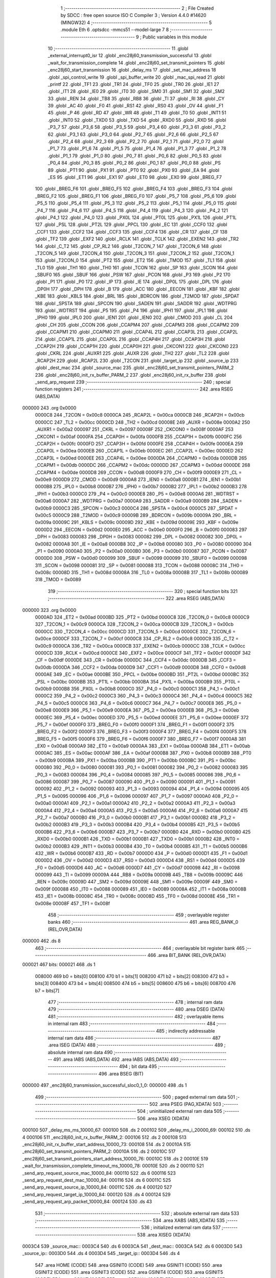                                       1 ;--------------------------------------------------------
                                      2 ; File Created by SDCC : free open source ISO C Compiler 
                                      3 ; Version 4.4.0 #14620 (MINGW32)
                                      4 ;--------------------------------------------------------
                                      5 	.module Eth
                                      6 	.optsdcc -mmcs51 --model-large
                                      7 	
                                      8 ;--------------------------------------------------------
                                      9 ; Public variables in this module
                                     10 ;--------------------------------------------------------
                                     11 	.globl _external_interrupt0_isr
                                     12 	.globl _enc28j60_transmission_successful
                                     13 	.globl _wait_for_transmission_complete
                                     14 	.globl _enc28j60_set_transmit_pointers
                                     15 	.globl _enc28j60_start_transmission
                                     16 	.globl _delay_ms
                                     17 	.globl _set_mac_address
                                     18 	.globl _spi_control_write
                                     19 	.globl _spi_buffer_write
                                     20 	.globl _mac_spi_read
                                     21 	.globl _printf
                                     22 	.globl _TF1
                                     23 	.globl _TR1
                                     24 	.globl _TF0
                                     25 	.globl _TR0
                                     26 	.globl _IE1
                                     27 	.globl _IT1
                                     28 	.globl _IE0
                                     29 	.globl _IT0
                                     30 	.globl _SM0
                                     31 	.globl _SM1
                                     32 	.globl _SM2
                                     33 	.globl _REN
                                     34 	.globl _TB8
                                     35 	.globl _RB8
                                     36 	.globl _TI
                                     37 	.globl _RI
                                     38 	.globl _CY
                                     39 	.globl _AC
                                     40 	.globl _F0
                                     41 	.globl _RS1
                                     42 	.globl _RS0
                                     43 	.globl _OV
                                     44 	.globl _F1
                                     45 	.globl _P
                                     46 	.globl _RD
                                     47 	.globl _WR
                                     48 	.globl _T1
                                     49 	.globl _T0
                                     50 	.globl _INT1
                                     51 	.globl _INT0
                                     52 	.globl _TXD0
                                     53 	.globl _TXD
                                     54 	.globl _RXD0
                                     55 	.globl _RXD
                                     56 	.globl _P3_7
                                     57 	.globl _P3_6
                                     58 	.globl _P3_5
                                     59 	.globl _P3_4
                                     60 	.globl _P3_3
                                     61 	.globl _P3_2
                                     62 	.globl _P3_1
                                     63 	.globl _P3_0
                                     64 	.globl _P2_7
                                     65 	.globl _P2_6
                                     66 	.globl _P2_5
                                     67 	.globl _P2_4
                                     68 	.globl _P2_3
                                     69 	.globl _P2_2
                                     70 	.globl _P2_1
                                     71 	.globl _P2_0
                                     72 	.globl _P1_7
                                     73 	.globl _P1_6
                                     74 	.globl _P1_5
                                     75 	.globl _P1_4
                                     76 	.globl _P1_3
                                     77 	.globl _P1_2
                                     78 	.globl _P1_1
                                     79 	.globl _P1_0
                                     80 	.globl _P0_7
                                     81 	.globl _P0_6
                                     82 	.globl _P0_5
                                     83 	.globl _P0_4
                                     84 	.globl _P0_3
                                     85 	.globl _P0_2
                                     86 	.globl _P0_1
                                     87 	.globl _P0_0
                                     88 	.globl _PS
                                     89 	.globl _PT1
                                     90 	.globl _PX1
                                     91 	.globl _PT0
                                     92 	.globl _PX0
                                     93 	.globl _EA
                                     94 	.globl _ES
                                     95 	.globl _ET1
                                     96 	.globl _EX1
                                     97 	.globl _ET0
                                     98 	.globl _EX0
                                     99 	.globl _BREG_F7
                                    100 	.globl _BREG_F6
                                    101 	.globl _BREG_F5
                                    102 	.globl _BREG_F4
                                    103 	.globl _BREG_F3
                                    104 	.globl _BREG_F2
                                    105 	.globl _BREG_F1
                                    106 	.globl _BREG_F0
                                    107 	.globl _P5_7
                                    108 	.globl _P5_6
                                    109 	.globl _P5_5
                                    110 	.globl _P5_4
                                    111 	.globl _P5_3
                                    112 	.globl _P5_2
                                    113 	.globl _P5_1
                                    114 	.globl _P5_0
                                    115 	.globl _P4_7
                                    116 	.globl _P4_6
                                    117 	.globl _P4_5
                                    118 	.globl _P4_4
                                    119 	.globl _P4_3
                                    120 	.globl _P4_2
                                    121 	.globl _P4_1
                                    122 	.globl _P4_0
                                    123 	.globl _PX0L
                                    124 	.globl _PT0L
                                    125 	.globl _PX1L
                                    126 	.globl _PT1L
                                    127 	.globl _PSL
                                    128 	.globl _PT2L
                                    129 	.globl _PPCL
                                    130 	.globl _EC
                                    131 	.globl _CCF0
                                    132 	.globl _CCF1
                                    133 	.globl _CCF2
                                    134 	.globl _CCF3
                                    135 	.globl _CCF4
                                    136 	.globl _CR
                                    137 	.globl _CF
                                    138 	.globl _TF2
                                    139 	.globl _EXF2
                                    140 	.globl _RCLK
                                    141 	.globl _TCLK
                                    142 	.globl _EXEN2
                                    143 	.globl _TR2
                                    144 	.globl _C_T2
                                    145 	.globl _CP_RL2
                                    146 	.globl _T2CON_7
                                    147 	.globl _T2CON_6
                                    148 	.globl _T2CON_5
                                    149 	.globl _T2CON_4
                                    150 	.globl _T2CON_3
                                    151 	.globl _T2CON_2
                                    152 	.globl _T2CON_1
                                    153 	.globl _T2CON_0
                                    154 	.globl _PT2
                                    155 	.globl _ET2
                                    156 	.globl _TMOD
                                    157 	.globl _TL1
                                    158 	.globl _TL0
                                    159 	.globl _TH1
                                    160 	.globl _TH0
                                    161 	.globl _TCON
                                    162 	.globl _SP
                                    163 	.globl _SCON
                                    164 	.globl _SBUF0
                                    165 	.globl _SBUF
                                    166 	.globl _PSW
                                    167 	.globl _PCON
                                    168 	.globl _P3
                                    169 	.globl _P2
                                    170 	.globl _P1
                                    171 	.globl _P0
                                    172 	.globl _IP
                                    173 	.globl _IE
                                    174 	.globl _DP0L
                                    175 	.globl _DPL
                                    176 	.globl _DP0H
                                    177 	.globl _DPH
                                    178 	.globl _B
                                    179 	.globl _ACC
                                    180 	.globl _EECON
                                    181 	.globl _KBF
                                    182 	.globl _KBE
                                    183 	.globl _KBLS
                                    184 	.globl _BRL
                                    185 	.globl _BDRCON
                                    186 	.globl _T2MOD
                                    187 	.globl _SPDAT
                                    188 	.globl _SPSTA
                                    189 	.globl _SPCON
                                    190 	.globl _SADEN
                                    191 	.globl _SADDR
                                    192 	.globl _WDTPRG
                                    193 	.globl _WDTRST
                                    194 	.globl _P5
                                    195 	.globl _P4
                                    196 	.globl _IPH1
                                    197 	.globl _IPL1
                                    198 	.globl _IPH0
                                    199 	.globl _IPL0
                                    200 	.globl _IEN1
                                    201 	.globl _IEN0
                                    202 	.globl _CMOD
                                    203 	.globl _CL
                                    204 	.globl _CH
                                    205 	.globl _CCON
                                    206 	.globl _CCAPM4
                                    207 	.globl _CCAPM3
                                    208 	.globl _CCAPM2
                                    209 	.globl _CCAPM1
                                    210 	.globl _CCAPM0
                                    211 	.globl _CCAP4L
                                    212 	.globl _CCAP3L
                                    213 	.globl _CCAP2L
                                    214 	.globl _CCAP1L
                                    215 	.globl _CCAP0L
                                    216 	.globl _CCAP4H
                                    217 	.globl _CCAP3H
                                    218 	.globl _CCAP2H
                                    219 	.globl _CCAP1H
                                    220 	.globl _CCAP0H
                                    221 	.globl _CKCON1
                                    222 	.globl _CKCON0
                                    223 	.globl _CKRL
                                    224 	.globl _AUXR1
                                    225 	.globl _AUXR
                                    226 	.globl _TH2
                                    227 	.globl _TL2
                                    228 	.globl _RCAP2H
                                    229 	.globl _RCAP2L
                                    230 	.globl _T2CON
                                    231 	.globl _target_ip
                                    232 	.globl _source_ip
                                    233 	.globl _dest_mac
                                    234 	.globl _source_mac
                                    235 	.globl _enc28j60_set_transmit_pointers_PARM_2
                                    236 	.globl _enc28j60_init_rx_buffer_PARM_2
                                    237 	.globl _enc28j60_init_rx_buffer
                                    238 	.globl _send_arp_request
                                    239 ;--------------------------------------------------------
                                    240 ; special function registers
                                    241 ;--------------------------------------------------------
                                    242 	.area RSEG    (ABS,DATA)
      000000                        243 	.org 0x0000
                           0000C8   244 _T2CON	=	0x00c8
                           0000CA   245 _RCAP2L	=	0x00ca
                           0000CB   246 _RCAP2H	=	0x00cb
                           0000CC   247 _TL2	=	0x00cc
                           0000CD   248 _TH2	=	0x00cd
                           00008E   249 _AUXR	=	0x008e
                           0000A2   250 _AUXR1	=	0x00a2
                           000097   251 _CKRL	=	0x0097
                           00008F   252 _CKCON0	=	0x008f
                           0000AF   253 _CKCON1	=	0x00af
                           0000FA   254 _CCAP0H	=	0x00fa
                           0000FB   255 _CCAP1H	=	0x00fb
                           0000FC   256 _CCAP2H	=	0x00fc
                           0000FD   257 _CCAP3H	=	0x00fd
                           0000FE   258 _CCAP4H	=	0x00fe
                           0000EA   259 _CCAP0L	=	0x00ea
                           0000EB   260 _CCAP1L	=	0x00eb
                           0000EC   261 _CCAP2L	=	0x00ec
                           0000ED   262 _CCAP3L	=	0x00ed
                           0000EE   263 _CCAP4L	=	0x00ee
                           0000DA   264 _CCAPM0	=	0x00da
                           0000DB   265 _CCAPM1	=	0x00db
                           0000DC   266 _CCAPM2	=	0x00dc
                           0000DD   267 _CCAPM3	=	0x00dd
                           0000DE   268 _CCAPM4	=	0x00de
                           0000D8   269 _CCON	=	0x00d8
                           0000F9   270 _CH	=	0x00f9
                           0000E9   271 _CL	=	0x00e9
                           0000D9   272 _CMOD	=	0x00d9
                           0000A8   273 _IEN0	=	0x00a8
                           0000B1   274 _IEN1	=	0x00b1
                           0000B8   275 _IPL0	=	0x00b8
                           0000B7   276 _IPH0	=	0x00b7
                           0000B2   277 _IPL1	=	0x00b2
                           0000B3   278 _IPH1	=	0x00b3
                           0000C0   279 _P4	=	0x00c0
                           0000E8   280 _P5	=	0x00e8
                           0000A6   281 _WDTRST	=	0x00a6
                           0000A7   282 _WDTPRG	=	0x00a7
                           0000A9   283 _SADDR	=	0x00a9
                           0000B9   284 _SADEN	=	0x00b9
                           0000C3   285 _SPCON	=	0x00c3
                           0000C4   286 _SPSTA	=	0x00c4
                           0000C5   287 _SPDAT	=	0x00c5
                           0000C9   288 _T2MOD	=	0x00c9
                           00009B   289 _BDRCON	=	0x009b
                           00009A   290 _BRL	=	0x009a
                           00009C   291 _KBLS	=	0x009c
                           00009D   292 _KBE	=	0x009d
                           00009E   293 _KBF	=	0x009e
                           0000D2   294 _EECON	=	0x00d2
                           0000E0   295 _ACC	=	0x00e0
                           0000F0   296 _B	=	0x00f0
                           000083   297 _DPH	=	0x0083
                           000083   298 _DP0H	=	0x0083
                           000082   299 _DPL	=	0x0082
                           000082   300 _DP0L	=	0x0082
                           0000A8   301 _IE	=	0x00a8
                           0000B8   302 _IP	=	0x00b8
                           000080   303 _P0	=	0x0080
                           000090   304 _P1	=	0x0090
                           0000A0   305 _P2	=	0x00a0
                           0000B0   306 _P3	=	0x00b0
                           000087   307 _PCON	=	0x0087
                           0000D0   308 _PSW	=	0x00d0
                           000099   309 _SBUF	=	0x0099
                           000099   310 _SBUF0	=	0x0099
                           000098   311 _SCON	=	0x0098
                           000081   312 _SP	=	0x0081
                           000088   313 _TCON	=	0x0088
                           00008C   314 _TH0	=	0x008c
                           00008D   315 _TH1	=	0x008d
                           00008A   316 _TL0	=	0x008a
                           00008B   317 _TL1	=	0x008b
                           000089   318 _TMOD	=	0x0089
                                    319 ;--------------------------------------------------------
                                    320 ; special function bits
                                    321 ;--------------------------------------------------------
                                    322 	.area RSEG    (ABS,DATA)
      000000                        323 	.org 0x0000
                           0000AD   324 _ET2	=	0x00ad
                           0000BD   325 _PT2	=	0x00bd
                           0000C8   326 _T2CON_0	=	0x00c8
                           0000C9   327 _T2CON_1	=	0x00c9
                           0000CA   328 _T2CON_2	=	0x00ca
                           0000CB   329 _T2CON_3	=	0x00cb
                           0000CC   330 _T2CON_4	=	0x00cc
                           0000CD   331 _T2CON_5	=	0x00cd
                           0000CE   332 _T2CON_6	=	0x00ce
                           0000CF   333 _T2CON_7	=	0x00cf
                           0000C8   334 _CP_RL2	=	0x00c8
                           0000C9   335 _C_T2	=	0x00c9
                           0000CA   336 _TR2	=	0x00ca
                           0000CB   337 _EXEN2	=	0x00cb
                           0000CC   338 _TCLK	=	0x00cc
                           0000CD   339 _RCLK	=	0x00cd
                           0000CE   340 _EXF2	=	0x00ce
                           0000CF   341 _TF2	=	0x00cf
                           0000DF   342 _CF	=	0x00df
                           0000DE   343 _CR	=	0x00de
                           0000DC   344 _CCF4	=	0x00dc
                           0000DB   345 _CCF3	=	0x00db
                           0000DA   346 _CCF2	=	0x00da
                           0000D9   347 _CCF1	=	0x00d9
                           0000D8   348 _CCF0	=	0x00d8
                           0000AE   349 _EC	=	0x00ae
                           0000BE   350 _PPCL	=	0x00be
                           0000BD   351 _PT2L	=	0x00bd
                           0000BC   352 _PSL	=	0x00bc
                           0000BB   353 _PT1L	=	0x00bb
                           0000BA   354 _PX1L	=	0x00ba
                           0000B9   355 _PT0L	=	0x00b9
                           0000B8   356 _PX0L	=	0x00b8
                           0000C0   357 _P4_0	=	0x00c0
                           0000C1   358 _P4_1	=	0x00c1
                           0000C2   359 _P4_2	=	0x00c2
                           0000C3   360 _P4_3	=	0x00c3
                           0000C4   361 _P4_4	=	0x00c4
                           0000C5   362 _P4_5	=	0x00c5
                           0000C6   363 _P4_6	=	0x00c6
                           0000C7   364 _P4_7	=	0x00c7
                           0000E8   365 _P5_0	=	0x00e8
                           0000E9   366 _P5_1	=	0x00e9
                           0000EA   367 _P5_2	=	0x00ea
                           0000EB   368 _P5_3	=	0x00eb
                           0000EC   369 _P5_4	=	0x00ec
                           0000ED   370 _P5_5	=	0x00ed
                           0000EE   371 _P5_6	=	0x00ee
                           0000EF   372 _P5_7	=	0x00ef
                           0000F0   373 _BREG_F0	=	0x00f0
                           0000F1   374 _BREG_F1	=	0x00f1
                           0000F2   375 _BREG_F2	=	0x00f2
                           0000F3   376 _BREG_F3	=	0x00f3
                           0000F4   377 _BREG_F4	=	0x00f4
                           0000F5   378 _BREG_F5	=	0x00f5
                           0000F6   379 _BREG_F6	=	0x00f6
                           0000F7   380 _BREG_F7	=	0x00f7
                           0000A8   381 _EX0	=	0x00a8
                           0000A9   382 _ET0	=	0x00a9
                           0000AA   383 _EX1	=	0x00aa
                           0000AB   384 _ET1	=	0x00ab
                           0000AC   385 _ES	=	0x00ac
                           0000AF   386 _EA	=	0x00af
                           0000B8   387 _PX0	=	0x00b8
                           0000B9   388 _PT0	=	0x00b9
                           0000BA   389 _PX1	=	0x00ba
                           0000BB   390 _PT1	=	0x00bb
                           0000BC   391 _PS	=	0x00bc
                           000080   392 _P0_0	=	0x0080
                           000081   393 _P0_1	=	0x0081
                           000082   394 _P0_2	=	0x0082
                           000083   395 _P0_3	=	0x0083
                           000084   396 _P0_4	=	0x0084
                           000085   397 _P0_5	=	0x0085
                           000086   398 _P0_6	=	0x0086
                           000087   399 _P0_7	=	0x0087
                           000090   400 _P1_0	=	0x0090
                           000091   401 _P1_1	=	0x0091
                           000092   402 _P1_2	=	0x0092
                           000093   403 _P1_3	=	0x0093
                           000094   404 _P1_4	=	0x0094
                           000095   405 _P1_5	=	0x0095
                           000096   406 _P1_6	=	0x0096
                           000097   407 _P1_7	=	0x0097
                           0000A0   408 _P2_0	=	0x00a0
                           0000A1   409 _P2_1	=	0x00a1
                           0000A2   410 _P2_2	=	0x00a2
                           0000A3   411 _P2_3	=	0x00a3
                           0000A4   412 _P2_4	=	0x00a4
                           0000A5   413 _P2_5	=	0x00a5
                           0000A6   414 _P2_6	=	0x00a6
                           0000A7   415 _P2_7	=	0x00a7
                           0000B0   416 _P3_0	=	0x00b0
                           0000B1   417 _P3_1	=	0x00b1
                           0000B2   418 _P3_2	=	0x00b2
                           0000B3   419 _P3_3	=	0x00b3
                           0000B4   420 _P3_4	=	0x00b4
                           0000B5   421 _P3_5	=	0x00b5
                           0000B6   422 _P3_6	=	0x00b6
                           0000B7   423 _P3_7	=	0x00b7
                           0000B0   424 _RXD	=	0x00b0
                           0000B0   425 _RXD0	=	0x00b0
                           0000B1   426 _TXD	=	0x00b1
                           0000B1   427 _TXD0	=	0x00b1
                           0000B2   428 _INT0	=	0x00b2
                           0000B3   429 _INT1	=	0x00b3
                           0000B4   430 _T0	=	0x00b4
                           0000B5   431 _T1	=	0x00b5
                           0000B6   432 _WR	=	0x00b6
                           0000B7   433 _RD	=	0x00b7
                           0000D0   434 _P	=	0x00d0
                           0000D1   435 _F1	=	0x00d1
                           0000D2   436 _OV	=	0x00d2
                           0000D3   437 _RS0	=	0x00d3
                           0000D4   438 _RS1	=	0x00d4
                           0000D5   439 _F0	=	0x00d5
                           0000D6   440 _AC	=	0x00d6
                           0000D7   441 _CY	=	0x00d7
                           000098   442 _RI	=	0x0098
                           000099   443 _TI	=	0x0099
                           00009A   444 _RB8	=	0x009a
                           00009B   445 _TB8	=	0x009b
                           00009C   446 _REN	=	0x009c
                           00009D   447 _SM2	=	0x009d
                           00009E   448 _SM1	=	0x009e
                           00009F   449 _SM0	=	0x009f
                           000088   450 _IT0	=	0x0088
                           000089   451 _IE0	=	0x0089
                           00008A   452 _IT1	=	0x008a
                           00008B   453 _IE1	=	0x008b
                           00008C   454 _TR0	=	0x008c
                           00008D   455 _TF0	=	0x008d
                           00008E   456 _TR1	=	0x008e
                           00008F   457 _TF1	=	0x008f
                                    458 ;--------------------------------------------------------
                                    459 ; overlayable register banks
                                    460 ;--------------------------------------------------------
                                    461 	.area REG_BANK_0	(REL,OVR,DATA)
      000000                        462 	.ds 8
                                    463 ;--------------------------------------------------------
                                    464 ; overlayable bit register bank
                                    465 ;--------------------------------------------------------
                                    466 	.area BIT_BANK	(REL,OVR,DATA)
      000021                        467 bits:
      000021                        468 	.ds 1
                           008000   469 	b0 = bits[0]
                           008100   470 	b1 = bits[1]
                           008200   471 	b2 = bits[2]
                           008300   472 	b3 = bits[3]
                           008400   473 	b4 = bits[4]
                           008500   474 	b5 = bits[5]
                           008600   475 	b6 = bits[6]
                           008700   476 	b7 = bits[7]
                                    477 ;--------------------------------------------------------
                                    478 ; internal ram data
                                    479 ;--------------------------------------------------------
                                    480 	.area DSEG    (DATA)
                                    481 ;--------------------------------------------------------
                                    482 ; overlayable items in internal ram
                                    483 ;--------------------------------------------------------
                                    484 ;--------------------------------------------------------
                                    485 ; indirectly addressable internal ram data
                                    486 ;--------------------------------------------------------
                                    487 	.area ISEG    (DATA)
                                    488 ;--------------------------------------------------------
                                    489 ; absolute internal ram data
                                    490 ;--------------------------------------------------------
                                    491 	.area IABS    (ABS,DATA)
                                    492 	.area IABS    (ABS,DATA)
                                    493 ;--------------------------------------------------------
                                    494 ; bit data
                                    495 ;--------------------------------------------------------
                                    496 	.area BSEG    (BIT)
      000000                        497 _enc28j60_transmission_successful_sloc0_1_0:
      000000                        498 	.ds 1
                                    499 ;--------------------------------------------------------
                                    500 ; paged external ram data
                                    501 ;--------------------------------------------------------
                                    502 	.area PSEG    (PAG,XDATA)
                                    503 ;--------------------------------------------------------
                                    504 ; uninitialized external ram data
                                    505 ;--------------------------------------------------------
                                    506 	.area XSEG    (XDATA)
      000100                        507 _delay_ms_ms_10000_67:
      000100                        508 	.ds 2
      000102                        509 _delay_ms_i_20000_69:
      000102                        510 	.ds 4
      000106                        511 _enc28j60_init_rx_buffer_PARM_2:
      000106                        512 	.ds 2
      000108                        513 _enc28j60_init_rx_buffer_start_address_10000_73:
      000108                        514 	.ds 2
      00010A                        515 _enc28j60_set_transmit_pointers_PARM_2:
      00010A                        516 	.ds 2
      00010C                        517 _enc28j60_set_transmit_pointers_start_address_10000_76:
      00010C                        518 	.ds 2
      00010E                        519 _wait_for_transmission_complete_timeout_ms_10000_78:
      00010E                        520 	.ds 2
      000110                        521 _send_arp_request_source_mac_10000_84:
      000110                        522 	.ds 6
      000116                        523 _send_arp_request_dest_mac_10000_84:
      000116                        524 	.ds 6
      00011C                        525 _send_arp_request_source_ip_10000_84:
      00011C                        526 	.ds 4
      000120                        527 _send_arp_request_target_ip_10000_84:
      000120                        528 	.ds 4
      000124                        529 _send_arp_request_arp_packet_10000_84:
      000124                        530 	.ds 43
                                    531 ;--------------------------------------------------------
                                    532 ; absolute external ram data
                                    533 ;--------------------------------------------------------
                                    534 	.area XABS    (ABS,XDATA)
                                    535 ;--------------------------------------------------------
                                    536 ; initialized external ram data
                                    537 ;--------------------------------------------------------
                                    538 	.area XISEG   (XDATA)
      0003C4                        539 _source_mac::
      0003C4                        540 	.ds 6
      0003CA                        541 _dest_mac::
      0003CA                        542 	.ds 6
      0003D0                        543 _source_ip::
      0003D0                        544 	.ds 4
      0003D4                        545 _target_ip::
      0003D4                        546 	.ds 4
                                    547 	.area HOME    (CODE)
                                    548 	.area GSINIT0 (CODE)
                                    549 	.area GSINIT1 (CODE)
                                    550 	.area GSINIT2 (CODE)
                                    551 	.area GSINIT3 (CODE)
                                    552 	.area GSINIT4 (CODE)
                                    553 	.area GSINIT5 (CODE)
                                    554 	.area GSINIT  (CODE)
                                    555 	.area GSFINAL (CODE)
                                    556 	.area CSEG    (CODE)
                                    557 ;--------------------------------------------------------
                                    558 ; global & static initialisations
                                    559 ;--------------------------------------------------------
                                    560 	.area HOME    (CODE)
                                    561 	.area GSINIT  (CODE)
                                    562 	.area GSFINAL (CODE)
                                    563 	.area GSINIT  (CODE)
                                    564 ;--------------------------------------------------------
                                    565 ; Home
                                    566 ;--------------------------------------------------------
                                    567 	.area HOME    (CODE)
                                    568 	.area HOME    (CODE)
                                    569 ;--------------------------------------------------------
                                    570 ; code
                                    571 ;--------------------------------------------------------
                                    572 	.area CSEG    (CODE)
                                    573 ;------------------------------------------------------------
                                    574 ;Allocation info for local variables in function 'set_mac_address'
                                    575 ;------------------------------------------------------------
                                    576 ;mac_address               Allocated with name '_set_mac_address_mac_address_10000_65'
                                    577 ;------------------------------------------------------------
                                    578 ;	Eth.c:35: void set_mac_address(uint8_t* mac_address)
                                    579 ;	-----------------------------------------
                                    580 ;	 function set_mac_address
                                    581 ;	-----------------------------------------
      002065                        582 _set_mac_address:
                           000007   583 	ar7 = 0x07
                           000006   584 	ar6 = 0x06
                           000005   585 	ar5 = 0x05
                           000004   586 	ar4 = 0x04
                           000003   587 	ar3 = 0x03
                           000002   588 	ar2 = 0x02
                           000001   589 	ar1 = 0x01
                           000000   590 	ar0 = 0x00
                                    591 ;	Eth.c:41: spi_control_write(3, 0x01, 0x02);  // MAADR6
      002065 90 03 62         [24]  592 	mov	dptr,#_spi_control_write_PARM_2
      002068 74 01            [12]  593 	mov	a,#0x01
      00206A F0               [24]  594 	movx	@dptr,a
      00206B 90 03 63         [24]  595 	mov	dptr,#_spi_control_write_PARM_3
      00206E 04               [12]  596 	inc	a
      00206F F0               [24]  597 	movx	@dptr,a
      002070 75 82 03         [24]  598 	mov	dpl, #0x03
      002073 12 2F CE         [24]  599 	lcall	_spi_control_write
                                    600 ;	Eth.c:42: spi_control_write(3, 0x00, 0x11);  // MAADR5
      002076 90 03 62         [24]  601 	mov	dptr,#_spi_control_write_PARM_2
      002079 E4               [12]  602 	clr	a
      00207A F0               [24]  603 	movx	@dptr,a
      00207B 90 03 63         [24]  604 	mov	dptr,#_spi_control_write_PARM_3
      00207E 74 11            [12]  605 	mov	a,#0x11
      002080 F0               [24]  606 	movx	@dptr,a
      002081 75 82 03         [24]  607 	mov	dpl, #0x03
      002084 12 2F CE         [24]  608 	lcall	_spi_control_write
                                    609 ;	Eth.c:43: spi_control_write(3, 0x03, 0x22);  // MAADR4
      002087 90 03 62         [24]  610 	mov	dptr,#_spi_control_write_PARM_2
      00208A 74 03            [12]  611 	mov	a,#0x03
      00208C F0               [24]  612 	movx	@dptr,a
      00208D 90 03 63         [24]  613 	mov	dptr,#_spi_control_write_PARM_3
      002090 74 22            [12]  614 	mov	a,#0x22
      002092 F0               [24]  615 	movx	@dptr,a
      002093 75 82 03         [24]  616 	mov	dpl, #0x03
      002096 12 2F CE         [24]  617 	lcall	_spi_control_write
                                    618 ;	Eth.c:44: spi_control_write(3, 0x02, 0x33);  // MAADR3
      002099 90 03 62         [24]  619 	mov	dptr,#_spi_control_write_PARM_2
      00209C 74 02            [12]  620 	mov	a,#0x02
      00209E F0               [24]  621 	movx	@dptr,a
      00209F 90 03 63         [24]  622 	mov	dptr,#_spi_control_write_PARM_3
      0020A2 74 33            [12]  623 	mov	a,#0x33
      0020A4 F0               [24]  624 	movx	@dptr,a
      0020A5 75 82 03         [24]  625 	mov	dpl, #0x03
      0020A8 12 2F CE         [24]  626 	lcall	_spi_control_write
                                    627 ;	Eth.c:45: spi_control_write(3, 0x05, 0x44);  // MAADR2
      0020AB 90 03 62         [24]  628 	mov	dptr,#_spi_control_write_PARM_2
      0020AE 74 05            [12]  629 	mov	a,#0x05
      0020B0 F0               [24]  630 	movx	@dptr,a
      0020B1 90 03 63         [24]  631 	mov	dptr,#_spi_control_write_PARM_3
      0020B4 74 44            [12]  632 	mov	a,#0x44
      0020B6 F0               [24]  633 	movx	@dptr,a
      0020B7 75 82 03         [24]  634 	mov	dpl, #0x03
      0020BA 12 2F CE         [24]  635 	lcall	_spi_control_write
                                    636 ;	Eth.c:46: spi_control_write(3, 0x04, 0x55);  // MAADR1
      0020BD 90 03 62         [24]  637 	mov	dptr,#_spi_control_write_PARM_2
      0020C0 74 04            [12]  638 	mov	a,#0x04
      0020C2 F0               [24]  639 	movx	@dptr,a
      0020C3 90 03 63         [24]  640 	mov	dptr,#_spi_control_write_PARM_3
      0020C6 74 55            [12]  641 	mov	a,#0x55
      0020C8 F0               [24]  642 	movx	@dptr,a
      0020C9 75 82 03         [24]  643 	mov	dpl, #0x03
                                    644 ;	Eth.c:48: }
      0020CC 02 2F CE         [24]  645 	ljmp	_spi_control_write
                                    646 ;------------------------------------------------------------
                                    647 ;Allocation info for local variables in function 'delay_ms'
                                    648 ;------------------------------------------------------------
                                    649 ;ms                        Allocated with name '_delay_ms_ms_10000_67'
                                    650 ;i                         Allocated with name '_delay_ms_i_20000_69'
                                    651 ;------------------------------------------------------------
                                    652 ;	Eth.c:51: void delay_ms(uint16_t ms)
                                    653 ;	-----------------------------------------
                                    654 ;	 function delay_ms
                                    655 ;	-----------------------------------------
      0020CF                        656 _delay_ms:
      0020CF AF 83            [24]  657 	mov	r7,dph
      0020D1 E5 82            [12]  658 	mov	a,dpl
      0020D3 90 01 00         [24]  659 	mov	dptr,#_delay_ms_ms_10000_67
      0020D6 F0               [24]  660 	movx	@dptr,a
      0020D7 EF               [12]  661 	mov	a,r7
      0020D8 A3               [24]  662 	inc	dptr
      0020D9 F0               [24]  663 	movx	@dptr,a
                                    664 ;	Eth.c:53: for (volatile uint32_t i = 0; i < ms * 1000; i++)
      0020DA 90 01 02         [24]  665 	mov	dptr,#_delay_ms_i_20000_69
      0020DD E4               [12]  666 	clr	a
      0020DE F0               [24]  667 	movx	@dptr,a
      0020DF A3               [24]  668 	inc	dptr
      0020E0 F0               [24]  669 	movx	@dptr,a
      0020E1 A3               [24]  670 	inc	dptr
      0020E2 F0               [24]  671 	movx	@dptr,a
      0020E3 A3               [24]  672 	inc	dptr
      0020E4 F0               [24]  673 	movx	@dptr,a
      0020E5 90 01 00         [24]  674 	mov	dptr,#_delay_ms_ms_10000_67
      0020E8 E0               [24]  675 	movx	a,@dptr
      0020E9 FE               [12]  676 	mov	r6,a
      0020EA A3               [24]  677 	inc	dptr
      0020EB E0               [24]  678 	movx	a,@dptr
      0020EC FF               [12]  679 	mov	r7,a
      0020ED                        680 00103$:
      0020ED 90 03 8B         [24]  681 	mov	dptr,#__mulint_PARM_2
      0020F0 EE               [12]  682 	mov	a,r6
      0020F1 F0               [24]  683 	movx	@dptr,a
      0020F2 EF               [12]  684 	mov	a,r7
      0020F3 A3               [24]  685 	inc	dptr
      0020F4 F0               [24]  686 	movx	@dptr,a
      0020F5 90 03 E8         [24]  687 	mov	dptr,#0x03e8
      0020F8 C0 07            [24]  688 	push	ar7
      0020FA C0 06            [24]  689 	push	ar6
      0020FC 12 39 75         [24]  690 	lcall	__mulint
      0020FF AC 82            [24]  691 	mov	r4, dpl
      002101 AD 83            [24]  692 	mov	r5, dph
      002103 D0 06            [24]  693 	pop	ar6
      002105 D0 07            [24]  694 	pop	ar7
      002107 90 01 02         [24]  695 	mov	dptr,#_delay_ms_i_20000_69
      00210A E0               [24]  696 	movx	a,@dptr
      00210B F8               [12]  697 	mov	r0,a
      00210C A3               [24]  698 	inc	dptr
      00210D E0               [24]  699 	movx	a,@dptr
      00210E F9               [12]  700 	mov	r1,a
      00210F A3               [24]  701 	inc	dptr
      002110 E0               [24]  702 	movx	a,@dptr
      002111 FA               [12]  703 	mov	r2,a
      002112 A3               [24]  704 	inc	dptr
      002113 E0               [24]  705 	movx	a,@dptr
      002114 FB               [12]  706 	mov	r3,a
      002115 C0 06            [24]  707 	push	ar6
      002117 C0 07            [24]  708 	push	ar7
      002119 7E 00            [12]  709 	mov	r6,#0x00
      00211B 7F 00            [12]  710 	mov	r7,#0x00
      00211D C3               [12]  711 	clr	c
      00211E E8               [12]  712 	mov	a,r0
      00211F 9C               [12]  713 	subb	a,r4
      002120 E9               [12]  714 	mov	a,r1
      002121 9D               [12]  715 	subb	a,r5
      002122 EA               [12]  716 	mov	a,r2
      002123 9E               [12]  717 	subb	a,r6
      002124 EB               [12]  718 	mov	a,r3
      002125 9F               [12]  719 	subb	a,r7
      002126 D0 07            [24]  720 	pop	ar7
      002128 D0 06            [24]  721 	pop	ar6
      00212A 50 23            [24]  722 	jnc	00105$
      00212C 90 01 02         [24]  723 	mov	dptr,#_delay_ms_i_20000_69
      00212F E0               [24]  724 	movx	a,@dptr
      002130 FA               [12]  725 	mov	r2,a
      002131 A3               [24]  726 	inc	dptr
      002132 E0               [24]  727 	movx	a,@dptr
      002133 FB               [12]  728 	mov	r3,a
      002134 A3               [24]  729 	inc	dptr
      002135 E0               [24]  730 	movx	a,@dptr
      002136 FC               [12]  731 	mov	r4,a
      002137 A3               [24]  732 	inc	dptr
      002138 E0               [24]  733 	movx	a,@dptr
      002139 FD               [12]  734 	mov	r5,a
      00213A 90 01 02         [24]  735 	mov	dptr,#_delay_ms_i_20000_69
      00213D 74 01            [12]  736 	mov	a,#0x01
      00213F 2A               [12]  737 	add	a, r2
      002140 F0               [24]  738 	movx	@dptr,a
      002141 E4               [12]  739 	clr	a
      002142 3B               [12]  740 	addc	a, r3
      002143 A3               [24]  741 	inc	dptr
      002144 F0               [24]  742 	movx	@dptr,a
      002145 E4               [12]  743 	clr	a
      002146 3C               [12]  744 	addc	a, r4
      002147 A3               [24]  745 	inc	dptr
      002148 F0               [24]  746 	movx	@dptr,a
      002149 E4               [12]  747 	clr	a
      00214A 3D               [12]  748 	addc	a, r5
      00214B A3               [24]  749 	inc	dptr
      00214C F0               [24]  750 	movx	@dptr,a
      00214D 80 9E            [24]  751 	sjmp	00103$
      00214F                        752 00105$:
                                    753 ;	Eth.c:57: }
      00214F 22               [24]  754 	ret
                                    755 ;------------------------------------------------------------
                                    756 ;Allocation info for local variables in function 'enc28j60_start_transmission'
                                    757 ;------------------------------------------------------------
                                    758 ;econ1                     Allocated with name '_enc28j60_start_transmission_econ1_10000_72'
                                    759 ;------------------------------------------------------------
                                    760 ;	Eth.c:59: void enc28j60_start_transmission(void)
                                    761 ;	-----------------------------------------
                                    762 ;	 function enc28j60_start_transmission
                                    763 ;	-----------------------------------------
      002150                        764 _enc28j60_start_transmission:
                                    765 ;	Eth.c:61: uint8_t econ1 = mac_spi_read(0x1F, 0); // Read ECON1
      002150 90 03 6B         [24]  766 	mov	dptr,#_mac_spi_read_PARM_2
      002153 E4               [12]  767 	clr	a
      002154 F0               [24]  768 	movx	@dptr,a
      002155 75 82 1F         [24]  769 	mov	dpl, #0x1f
      002158 12 31 44         [24]  770 	lcall	_mac_spi_read
      00215B E5 82            [12]  771 	mov	a, dpl
                                    772 ;	Eth.c:62: econ1 |= 0x08; // Set TXRTS (bit 3)
      00215D 44 08            [12]  773 	orl	a,#0x08
      00215F FF               [12]  774 	mov	r7,a
                                    775 ;	Eth.c:63: spi_control_write(0, 0x1F, econ1); // Write back to ECON1
      002160 90 03 62         [24]  776 	mov	dptr,#_spi_control_write_PARM_2
      002163 74 1F            [12]  777 	mov	a,#0x1f
      002165 F0               [24]  778 	movx	@dptr,a
      002166 90 03 63         [24]  779 	mov	dptr,#_spi_control_write_PARM_3
      002169 EF               [12]  780 	mov	a,r7
      00216A F0               [24]  781 	movx	@dptr,a
      00216B 75 82 00         [24]  782 	mov	dpl, #0x00
                                    783 ;	Eth.c:64: }
      00216E 02 2F CE         [24]  784 	ljmp	_spi_control_write
                                    785 ;------------------------------------------------------------
                                    786 ;Allocation info for local variables in function 'enc28j60_init_rx_buffer'
                                    787 ;------------------------------------------------------------
                                    788 ;end_address               Allocated with name '_enc28j60_init_rx_buffer_PARM_2'
                                    789 ;start_address             Allocated with name '_enc28j60_init_rx_buffer_start_address_10000_73'
                                    790 ;------------------------------------------------------------
                                    791 ;	Eth.c:65: void enc28j60_init_rx_buffer(uint16_t start_address, uint16_t end_address)
                                    792 ;	-----------------------------------------
                                    793 ;	 function enc28j60_init_rx_buffer
                                    794 ;	-----------------------------------------
      002171                        795 _enc28j60_init_rx_buffer:
      002171 AF 83            [24]  796 	mov	r7,dph
      002173 E5 82            [12]  797 	mov	a,dpl
      002175 90 01 08         [24]  798 	mov	dptr,#_enc28j60_init_rx_buffer_start_address_10000_73
      002178 F0               [24]  799 	movx	@dptr,a
      002179 EF               [12]  800 	mov	a,r7
      00217A A3               [24]  801 	inc	dptr
      00217B F0               [24]  802 	movx	@dptr,a
                                    803 ;	Eth.c:68: if (start_address >= end_address || end_address > 0x1FFF) {
      00217C 90 01 08         [24]  804 	mov	dptr,#_enc28j60_init_rx_buffer_start_address_10000_73
      00217F E0               [24]  805 	movx	a,@dptr
      002180 FE               [12]  806 	mov	r6,a
      002181 A3               [24]  807 	inc	dptr
      002182 E0               [24]  808 	movx	a,@dptr
      002183 FF               [12]  809 	mov	r7,a
      002184 90 01 06         [24]  810 	mov	dptr,#_enc28j60_init_rx_buffer_PARM_2
      002187 E0               [24]  811 	movx	a,@dptr
      002188 FC               [12]  812 	mov	r4,a
      002189 A3               [24]  813 	inc	dptr
      00218A E0               [24]  814 	movx	a,@dptr
      00218B FD               [12]  815 	mov	r5,a
      00218C C3               [12]  816 	clr	c
      00218D EE               [12]  817 	mov	a,r6
      00218E 9C               [12]  818 	subb	a,r4
      00218F EF               [12]  819 	mov	a,r7
      002190 9D               [12]  820 	subb	a,r5
      002191 50 0D            [24]  821 	jnc	00101$
      002193 8C 02            [24]  822 	mov	ar2,r4
      002195 8D 03            [24]  823 	mov	ar3,r5
      002197 C3               [12]  824 	clr	c
      002198 74 FF            [12]  825 	mov	a,#0xff
      00219A 9A               [12]  826 	subb	a,r2
      00219B 74 1F            [12]  827 	mov	a,#0x1f
      00219D 9B               [12]  828 	subb	a,r3
      00219E 50 16            [24]  829 	jnc	00102$
      0021A0                        830 00101$:
                                    831 ;	Eth.c:69: printf("Invalid RX buffer range.\n");
      0021A0 74 25            [12]  832 	mov	a,#___str_0
      0021A2 C0 E0            [24]  833 	push	acc
      0021A4 74 44            [12]  834 	mov	a,#(___str_0 >> 8)
      0021A6 C0 E0            [24]  835 	push	acc
      0021A8 74 80            [12]  836 	mov	a,#0x80
      0021AA C0 E0            [24]  837 	push	acc
      0021AC 12 39 E3         [24]  838 	lcall	_printf
      0021AF 15 81            [12]  839 	dec	sp
      0021B1 15 81            [12]  840 	dec	sp
      0021B3 15 81            [12]  841 	dec	sp
                                    842 ;	Eth.c:70: return;
      0021B5 22               [24]  843 	ret
      0021B6                        844 00102$:
                                    845 ;	Eth.c:73: spi_control_write(0, 0x08, (uint8_t)(start_address & 0xFF)); // ERXSTL (low byte)
      0021B6 8E 03            [24]  846 	mov	ar3,r6
      0021B8 90 03 62         [24]  847 	mov	dptr,#_spi_control_write_PARM_2
      0021BB 74 08            [12]  848 	mov	a,#0x08
      0021BD F0               [24]  849 	movx	@dptr,a
      0021BE 90 03 63         [24]  850 	mov	dptr,#_spi_control_write_PARM_3
      0021C1 EB               [12]  851 	mov	a,r3
      0021C2 F0               [24]  852 	movx	@dptr,a
      0021C3 75 82 00         [24]  853 	mov	dpl, #0x00
      0021C6 C0 07            [24]  854 	push	ar7
      0021C8 C0 06            [24]  855 	push	ar6
      0021CA C0 05            [24]  856 	push	ar5
      0021CC C0 04            [24]  857 	push	ar4
      0021CE C0 03            [24]  858 	push	ar3
      0021D0 12 2F CE         [24]  859 	lcall	_spi_control_write
      0021D3 D0 03            [24]  860 	pop	ar3
      0021D5 D0 04            [24]  861 	pop	ar4
      0021D7 D0 05            [24]  862 	pop	ar5
      0021D9 D0 06            [24]  863 	pop	ar6
      0021DB D0 07            [24]  864 	pop	ar7
                                    865 ;	Eth.c:74: spi_control_write(0, 0x09, (uint8_t)((start_address >> 8) & 0xFF)); // ERXSTH (high byte)
      0021DD 8F 02            [24]  866 	mov	ar2,r7
      0021DF 90 03 62         [24]  867 	mov	dptr,#_spi_control_write_PARM_2
      0021E2 74 09            [12]  868 	mov	a,#0x09
      0021E4 F0               [24]  869 	movx	@dptr,a
      0021E5 90 03 63         [24]  870 	mov	dptr,#_spi_control_write_PARM_3
      0021E8 EA               [12]  871 	mov	a,r2
      0021E9 F0               [24]  872 	movx	@dptr,a
      0021EA 75 82 00         [24]  873 	mov	dpl, #0x00
      0021ED C0 07            [24]  874 	push	ar7
      0021EF C0 06            [24]  875 	push	ar6
      0021F1 C0 05            [24]  876 	push	ar5
      0021F3 C0 04            [24]  877 	push	ar4
      0021F5 C0 03            [24]  878 	push	ar3
      0021F7 C0 02            [24]  879 	push	ar2
      0021F9 12 2F CE         [24]  880 	lcall	_spi_control_write
      0021FC D0 02            [24]  881 	pop	ar2
      0021FE D0 03            [24]  882 	pop	ar3
      002200 D0 04            [24]  883 	pop	ar4
      002202 D0 05            [24]  884 	pop	ar5
      002204 D0 06            [24]  885 	pop	ar6
      002206 D0 07            [24]  886 	pop	ar7
                                    887 ;	Eth.c:77: spi_control_write(0, 0x0A, (uint8_t)(end_address & 0xFF)); // ERXNDL (low byte)
      002208 8C 01            [24]  888 	mov	ar1,r4
      00220A 90 03 62         [24]  889 	mov	dptr,#_spi_control_write_PARM_2
      00220D 74 0A            [12]  890 	mov	a,#0x0a
      00220F F0               [24]  891 	movx	@dptr,a
      002210 90 03 63         [24]  892 	mov	dptr,#_spi_control_write_PARM_3
      002213 E9               [12]  893 	mov	a,r1
      002214 F0               [24]  894 	movx	@dptr,a
      002215 75 82 00         [24]  895 	mov	dpl, #0x00
      002218 C0 07            [24]  896 	push	ar7
      00221A C0 06            [24]  897 	push	ar6
      00221C C0 05            [24]  898 	push	ar5
      00221E C0 04            [24]  899 	push	ar4
      002220 C0 03            [24]  900 	push	ar3
      002222 C0 02            [24]  901 	push	ar2
      002224 12 2F CE         [24]  902 	lcall	_spi_control_write
      002227 D0 02            [24]  903 	pop	ar2
      002229 D0 03            [24]  904 	pop	ar3
      00222B D0 04            [24]  905 	pop	ar4
      00222D D0 05            [24]  906 	pop	ar5
      00222F D0 06            [24]  907 	pop	ar6
      002231 D0 07            [24]  908 	pop	ar7
                                    909 ;	Eth.c:78: spi_control_write(0, 0x0B, (uint8_t)((end_address >> 8) & 0xFF)); // ERXNDH (high byte)
      002233 8D 01            [24]  910 	mov	ar1,r5
      002235 90 03 62         [24]  911 	mov	dptr,#_spi_control_write_PARM_2
      002238 74 0B            [12]  912 	mov	a,#0x0b
      00223A F0               [24]  913 	movx	@dptr,a
      00223B 90 03 63         [24]  914 	mov	dptr,#_spi_control_write_PARM_3
      00223E E9               [12]  915 	mov	a,r1
      00223F F0               [24]  916 	movx	@dptr,a
      002240 75 82 00         [24]  917 	mov	dpl, #0x00
      002243 C0 07            [24]  918 	push	ar7
      002245 C0 06            [24]  919 	push	ar6
      002247 C0 05            [24]  920 	push	ar5
      002249 C0 04            [24]  921 	push	ar4
      00224B C0 03            [24]  922 	push	ar3
      00224D C0 02            [24]  923 	push	ar2
      00224F 12 2F CE         [24]  924 	lcall	_spi_control_write
      002252 D0 02            [24]  925 	pop	ar2
      002254 D0 03            [24]  926 	pop	ar3
      002256 D0 04            [24]  927 	pop	ar4
      002258 D0 05            [24]  928 	pop	ar5
      00225A D0 06            [24]  929 	pop	ar6
      00225C D0 07            [24]  930 	pop	ar7
                                    931 ;	Eth.c:81: spi_control_write(0, 0x0C, (uint8_t)(start_address & 0xFF)); // ERXRDPTL (low byte)
      00225E 90 03 62         [24]  932 	mov	dptr,#_spi_control_write_PARM_2
      002261 74 0C            [12]  933 	mov	a,#0x0c
      002263 F0               [24]  934 	movx	@dptr,a
      002264 90 03 63         [24]  935 	mov	dptr,#_spi_control_write_PARM_3
      002267 EB               [12]  936 	mov	a,r3
      002268 F0               [24]  937 	movx	@dptr,a
      002269 75 82 00         [24]  938 	mov	dpl, #0x00
      00226C C0 07            [24]  939 	push	ar7
      00226E C0 06            [24]  940 	push	ar6
      002270 C0 05            [24]  941 	push	ar5
      002272 C0 04            [24]  942 	push	ar4
      002274 C0 02            [24]  943 	push	ar2
      002276 12 2F CE         [24]  944 	lcall	_spi_control_write
      002279 D0 02            [24]  945 	pop	ar2
      00227B D0 04            [24]  946 	pop	ar4
      00227D D0 05            [24]  947 	pop	ar5
      00227F D0 06            [24]  948 	pop	ar6
      002281 D0 07            [24]  949 	pop	ar7
                                    950 ;	Eth.c:82: spi_control_write(0, 0x0D, (uint8_t)((start_address >> 8) & 0xFF)); // ERXRDPTH (high byte)
      002283 90 03 62         [24]  951 	mov	dptr,#_spi_control_write_PARM_2
      002286 74 0D            [12]  952 	mov	a,#0x0d
      002288 F0               [24]  953 	movx	@dptr,a
      002289 90 03 63         [24]  954 	mov	dptr,#_spi_control_write_PARM_3
      00228C EA               [12]  955 	mov	a,r2
      00228D F0               [24]  956 	movx	@dptr,a
      00228E 75 82 00         [24]  957 	mov	dpl, #0x00
      002291 C0 07            [24]  958 	push	ar7
      002293 C0 06            [24]  959 	push	ar6
      002295 C0 05            [24]  960 	push	ar5
      002297 C0 04            [24]  961 	push	ar4
      002299 12 2F CE         [24]  962 	lcall	_spi_control_write
      00229C D0 04            [24]  963 	pop	ar4
      00229E D0 05            [24]  964 	pop	ar5
      0022A0 D0 06            [24]  965 	pop	ar6
      0022A2 D0 07            [24]  966 	pop	ar7
                                    967 ;	Eth.c:89: printf("RX buffer initialized: 0x%04X to 0x%04X.\n", start_address, end_address);
      0022A4 C0 04            [24]  968 	push	ar4
      0022A6 C0 05            [24]  969 	push	ar5
      0022A8 C0 06            [24]  970 	push	ar6
      0022AA C0 07            [24]  971 	push	ar7
      0022AC 74 3F            [12]  972 	mov	a,#___str_1
      0022AE C0 E0            [24]  973 	push	acc
      0022B0 74 44            [12]  974 	mov	a,#(___str_1 >> 8)
      0022B2 C0 E0            [24]  975 	push	acc
      0022B4 74 80            [12]  976 	mov	a,#0x80
      0022B6 C0 E0            [24]  977 	push	acc
      0022B8 12 39 E3         [24]  978 	lcall	_printf
      0022BB E5 81            [12]  979 	mov	a,sp
      0022BD 24 F9            [12]  980 	add	a,#0xf9
      0022BF F5 81            [12]  981 	mov	sp,a
                                    982 ;	Eth.c:90: }
      0022C1 22               [24]  983 	ret
                                    984 ;------------------------------------------------------------
                                    985 ;Allocation info for local variables in function 'enc28j60_set_transmit_pointers'
                                    986 ;------------------------------------------------------------
                                    987 ;end_address               Allocated with name '_enc28j60_set_transmit_pointers_PARM_2'
                                    988 ;start_address             Allocated with name '_enc28j60_set_transmit_pointers_start_address_10000_76'
                                    989 ;------------------------------------------------------------
                                    990 ;	Eth.c:92: void enc28j60_set_transmit_pointers(uint16_t start_address, uint16_t end_address)
                                    991 ;	-----------------------------------------
                                    992 ;	 function enc28j60_set_transmit_pointers
                                    993 ;	-----------------------------------------
      0022C2                        994 _enc28j60_set_transmit_pointers:
      0022C2 AF 83            [24]  995 	mov	r7,dph
      0022C4 E5 82            [12]  996 	mov	a,dpl
      0022C6 90 01 0C         [24]  997 	mov	dptr,#_enc28j60_set_transmit_pointers_start_address_10000_76
      0022C9 F0               [24]  998 	movx	@dptr,a
      0022CA EF               [12]  999 	mov	a,r7
      0022CB A3               [24] 1000 	inc	dptr
      0022CC F0               [24] 1001 	movx	@dptr,a
                                   1002 ;	Eth.c:95: spi_control_write(0, 0x04, (uint8_t)(start_address & 0xFF)); // Low byte
      0022CD 90 01 0C         [24] 1003 	mov	dptr,#_enc28j60_set_transmit_pointers_start_address_10000_76
      0022D0 E0               [24] 1004 	movx	a,@dptr
      0022D1 FE               [12] 1005 	mov	r6,a
      0022D2 A3               [24] 1006 	inc	dptr
      0022D3 E0               [24] 1007 	movx	a,@dptr
      0022D4 FF               [12] 1008 	mov	r7,a
      0022D5 8E 05            [24] 1009 	mov	ar5,r6
      0022D7 90 03 62         [24] 1010 	mov	dptr,#_spi_control_write_PARM_2
      0022DA 74 04            [12] 1011 	mov	a,#0x04
      0022DC F0               [24] 1012 	movx	@dptr,a
      0022DD 90 03 63         [24] 1013 	mov	dptr,#_spi_control_write_PARM_3
      0022E0 ED               [12] 1014 	mov	a,r5
      0022E1 F0               [24] 1015 	movx	@dptr,a
      0022E2 75 82 00         [24] 1016 	mov	dpl, #0x00
      0022E5 C0 07            [24] 1017 	push	ar7
      0022E7 C0 06            [24] 1018 	push	ar6
      0022E9 12 2F CE         [24] 1019 	lcall	_spi_control_write
      0022EC D0 06            [24] 1020 	pop	ar6
      0022EE D0 07            [24] 1021 	pop	ar7
                                   1022 ;	Eth.c:96: spi_control_write(0, 0x05, (uint8_t)((start_address >> 8) & 0xFF)); // High byte
      0022F0 8F 06            [24] 1023 	mov	ar6,r7
      0022F2 90 03 62         [24] 1024 	mov	dptr,#_spi_control_write_PARM_2
      0022F5 74 05            [12] 1025 	mov	a,#0x05
      0022F7 F0               [24] 1026 	movx	@dptr,a
      0022F8 90 03 63         [24] 1027 	mov	dptr,#_spi_control_write_PARM_3
      0022FB EE               [12] 1028 	mov	a,r6
      0022FC F0               [24] 1029 	movx	@dptr,a
      0022FD 75 82 00         [24] 1030 	mov	dpl, #0x00
      002300 12 2F CE         [24] 1031 	lcall	_spi_control_write
                                   1032 ;	Eth.c:99: spi_control_write(0, 0x06, (uint8_t)(end_address & 0xFF)); // Low byte
      002303 90 01 0A         [24] 1033 	mov	dptr,#_enc28j60_set_transmit_pointers_PARM_2
      002306 E0               [24] 1034 	movx	a,@dptr
      002307 FE               [12] 1035 	mov	r6,a
      002308 A3               [24] 1036 	inc	dptr
      002309 E0               [24] 1037 	movx	a,@dptr
      00230A FF               [12] 1038 	mov	r7,a
      00230B 8E 05            [24] 1039 	mov	ar5,r6
      00230D 90 03 62         [24] 1040 	mov	dptr,#_spi_control_write_PARM_2
      002310 74 06            [12] 1041 	mov	a,#0x06
      002312 F0               [24] 1042 	movx	@dptr,a
      002313 90 03 63         [24] 1043 	mov	dptr,#_spi_control_write_PARM_3
      002316 ED               [12] 1044 	mov	a,r5
      002317 F0               [24] 1045 	movx	@dptr,a
      002318 75 82 00         [24] 1046 	mov	dpl, #0x00
      00231B C0 07            [24] 1047 	push	ar7
      00231D C0 06            [24] 1048 	push	ar6
      00231F 12 2F CE         [24] 1049 	lcall	_spi_control_write
      002322 D0 06            [24] 1050 	pop	ar6
      002324 D0 07            [24] 1051 	pop	ar7
                                   1052 ;	Eth.c:100: spi_control_write(0, 0x07, (uint8_t)((end_address >> 8) & 0xFF)); // High byte
      002326 8F 06            [24] 1053 	mov	ar6,r7
      002328 90 03 62         [24] 1054 	mov	dptr,#_spi_control_write_PARM_2
      00232B 74 07            [12] 1055 	mov	a,#0x07
      00232D F0               [24] 1056 	movx	@dptr,a
      00232E 90 03 63         [24] 1057 	mov	dptr,#_spi_control_write_PARM_3
      002331 EE               [12] 1058 	mov	a,r6
      002332 F0               [24] 1059 	movx	@dptr,a
      002333 75 82 00         [24] 1060 	mov	dpl, #0x00
                                   1061 ;	Eth.c:101: }
      002336 02 2F CE         [24] 1062 	ljmp	_spi_control_write
                                   1063 ;------------------------------------------------------------
                                   1064 ;Allocation info for local variables in function 'wait_for_transmission_complete'
                                   1065 ;------------------------------------------------------------
                                   1066 ;timeout_ms                Allocated with name '_wait_for_transmission_complete_timeout_ms_10000_78'
                                   1067 ;elapsed                   Allocated with name '_wait_for_transmission_complete_elapsed_10000_79'
                                   1068 ;econ1                     Allocated with name '_wait_for_transmission_complete_econ1_20000_80'
                                   1069 ;------------------------------------------------------------
                                   1070 ;	Eth.c:103: bool wait_for_transmission_complete(uint16_t timeout_ms)
                                   1071 ;	-----------------------------------------
                                   1072 ;	 function wait_for_transmission_complete
                                   1073 ;	-----------------------------------------
      002339                       1074 _wait_for_transmission_complete:
      002339 AF 83            [24] 1075 	mov	r7,dph
      00233B E5 82            [12] 1076 	mov	a,dpl
      00233D 90 01 0E         [24] 1077 	mov	dptr,#_wait_for_transmission_complete_timeout_ms_10000_78
      002340 F0               [24] 1078 	movx	@dptr,a
      002341 EF               [12] 1079 	mov	a,r7
      002342 A3               [24] 1080 	inc	dptr
      002343 F0               [24] 1081 	movx	@dptr,a
                                   1082 ;	Eth.c:107: while (elapsed < timeout_ms) {
      002344 90 01 0E         [24] 1083 	mov	dptr,#_wait_for_transmission_complete_timeout_ms_10000_78
      002347 E0               [24] 1084 	movx	a,@dptr
      002348 FE               [12] 1085 	mov	r6,a
      002349 A3               [24] 1086 	inc	dptr
      00234A E0               [24] 1087 	movx	a,@dptr
      00234B FF               [12] 1088 	mov	r7,a
      00234C 7C 00            [12] 1089 	mov	r4,#0x00
      00234E 7D 00            [12] 1090 	mov	r5,#0x00
      002350                       1091 00103$:
      002350 C3               [12] 1092 	clr	c
      002351 EC               [12] 1093 	mov	a,r4
      002352 9E               [12] 1094 	subb	a,r6
      002353 ED               [12] 1095 	mov	a,r5
      002354 9F               [12] 1096 	subb	a,r7
      002355 50 41            [24] 1097 	jnc	00105$
                                   1098 ;	Eth.c:108: uint8_t econ1 = mac_spi_read(0x1F, 0); // Read ECON1
      002357 90 03 6B         [24] 1099 	mov	dptr,#_mac_spi_read_PARM_2
      00235A E4               [12] 1100 	clr	a
      00235B F0               [24] 1101 	movx	@dptr,a
      00235C 75 82 1F         [24] 1102 	mov	dpl, #0x1f
      00235F C0 07            [24] 1103 	push	ar7
      002361 C0 06            [24] 1104 	push	ar6
      002363 C0 05            [24] 1105 	push	ar5
      002365 C0 04            [24] 1106 	push	ar4
      002367 12 31 44         [24] 1107 	lcall	_mac_spi_read
      00236A E5 82            [12] 1108 	mov	a, dpl
      00236C D0 04            [24] 1109 	pop	ar4
      00236E D0 05            [24] 1110 	pop	ar5
      002370 D0 06            [24] 1111 	pop	ar6
      002372 D0 07            [24] 1112 	pop	ar7
                                   1113 ;	Eth.c:109: if (!(econ1 & (1 << 3))) { // TXRTS (bit 3) cleared means transmission complete
      002374 20 E3 04         [24] 1114 	jb	acc.3,00102$
                                   1115 ;	Eth.c:110: return true;  // Transmission completed
      002377 75 82 01         [24] 1116 	mov	dpl, #0x01
      00237A 22               [24] 1117 	ret
      00237B                       1118 00102$:
                                   1119 ;	Eth.c:113: delay_ms(1);  // Wait 1 ms
      00237B 90 00 01         [24] 1120 	mov	dptr,#0x0001
      00237E C0 07            [24] 1121 	push	ar7
      002380 C0 06            [24] 1122 	push	ar6
      002382 C0 05            [24] 1123 	push	ar5
      002384 C0 04            [24] 1124 	push	ar4
      002386 12 20 CF         [24] 1125 	lcall	_delay_ms
      002389 D0 04            [24] 1126 	pop	ar4
      00238B D0 05            [24] 1127 	pop	ar5
      00238D D0 06            [24] 1128 	pop	ar6
      00238F D0 07            [24] 1129 	pop	ar7
                                   1130 ;	Eth.c:114: elapsed++;
      002391 0C               [12] 1131 	inc	r4
      002392 BC 00 BB         [24] 1132 	cjne	r4,#0x00,00103$
      002395 0D               [12] 1133 	inc	r5
      002396 80 B8            [24] 1134 	sjmp	00103$
      002398                       1135 00105$:
                                   1136 ;	Eth.c:117: return false;  // Timed out
      002398 75 82 00         [24] 1137 	mov	dpl, #0x00
                                   1138 ;	Eth.c:118: }
      00239B 22               [24] 1139 	ret
                                   1140 ;------------------------------------------------------------
                                   1141 ;Allocation info for local variables in function 'enc28j60_transmission_successful'
                                   1142 ;------------------------------------------------------------
                                   1143 ;estat                     Allocated with name '_enc28j60_transmission_successful_estat_10000_82'
                                   1144 ;------------------------------------------------------------
                                   1145 ;	Eth.c:120: bool enc28j60_transmission_successful()
                                   1146 ;	-----------------------------------------
                                   1147 ;	 function enc28j60_transmission_successful
                                   1148 ;	-----------------------------------------
      00239C                       1149 _enc28j60_transmission_successful:
                                   1150 ;	Eth.c:122: uint8_t estat = mac_spi_read(0x1D, 0); // Read ESTAT
      00239C 90 03 6B         [24] 1151 	mov	dptr,#_mac_spi_read_PARM_2
      00239F E4               [12] 1152 	clr	a
      0023A0 F0               [24] 1153 	movx	@dptr,a
      0023A1 75 82 1D         [24] 1154 	mov	dpl, #0x1d
      0023A4 12 31 44         [24] 1155 	lcall	_mac_spi_read
                                   1156 ;	Eth.c:123: return !(estat & 0x02); // Check if TXABRT (bit 1) is not set
      0023A7 E5 82            [12] 1157 	mov	a,dpl
      0023A9 03               [12] 1158 	rr	a
      0023AA 54 01            [12] 1159 	anl	a,#0x01
      0023AC B4 01 00         [24] 1160 	cjne	a,#0x01,00103$
      0023AF                       1161 00103$:
      0023AF 92 00            [24] 1162 	mov  _enc28j60_transmission_successful_sloc0_1_0,c
      0023B1 E4               [12] 1163 	clr	a
      0023B2 33               [12] 1164 	rlc	a
      0023B3 F5 82            [12] 1165 	mov	dpl, a
                                   1166 ;	Eth.c:124: }
      0023B5 22               [24] 1167 	ret
                                   1168 ;------------------------------------------------------------
                                   1169 ;Allocation info for local variables in function 'send_arp_request'
                                   1170 ;------------------------------------------------------------
                                   1171 ;source_mac                Allocated with name '_send_arp_request_source_mac_10000_84'
                                   1172 ;dest_mac                  Allocated with name '_send_arp_request_dest_mac_10000_84'
                                   1173 ;source_ip                 Allocated with name '_send_arp_request_source_ip_10000_84'
                                   1174 ;target_ip                 Allocated with name '_send_arp_request_target_ip_10000_84'
                                   1175 ;arp_packet                Allocated with name '_send_arp_request_arp_packet_10000_84'
                                   1176 ;i                         Allocated with name '_send_arp_request_i_20000_85'
                                   1177 ;i                         Allocated with name '_send_arp_request_i_20000_87'
                                   1178 ;i                         Allocated with name '_send_arp_request_i_20000_89'
                                   1179 ;i                         Allocated with name '_send_arp_request_i_20000_91'
                                   1180 ;i                         Allocated with name '_send_arp_request_i_20000_93'
                                   1181 ;frame_size                Allocated with name '_send_arp_request_frame_size_10001_95'
                                   1182 ;start_address             Allocated with name '_send_arp_request_start_address_10001_95'
                                   1183 ;end_address               Allocated with name '_send_arp_request_end_address_10002_97'
                                   1184 ;------------------------------------------------------------
                                   1185 ;	Eth.c:127: void send_arp_request(void)
                                   1186 ;	-----------------------------------------
                                   1187 ;	 function send_arp_request
                                   1188 ;	-----------------------------------------
      0023B6                       1189 _send_arp_request:
                                   1190 ;	Eth.c:130: uint8_t source_mac[6] = {0x02, 0x11, 0x22, 0x33, 0x44, 0x55};  // ENC28J60 MAC address
      0023B6 90 01 10         [24] 1191 	mov	dptr,#_send_arp_request_source_mac_10000_84
      0023B9 74 02            [12] 1192 	mov	a,#0x02
      0023BB F0               [24] 1193 	movx	@dptr,a
      0023BC 90 01 11         [24] 1194 	mov	dptr,#(_send_arp_request_source_mac_10000_84 + 0x0001)
      0023BF 74 11            [12] 1195 	mov	a,#0x11
      0023C1 F0               [24] 1196 	movx	@dptr,a
      0023C2 90 01 12         [24] 1197 	mov	dptr,#(_send_arp_request_source_mac_10000_84 + 0x0002)
      0023C5 23               [12] 1198 	rl	a
      0023C6 F0               [24] 1199 	movx	@dptr,a
      0023C7 90 01 13         [24] 1200 	mov	dptr,#(_send_arp_request_source_mac_10000_84 + 0x0003)
      0023CA 74 33            [12] 1201 	mov	a,#0x33
      0023CC F0               [24] 1202 	movx	@dptr,a
      0023CD 90 01 14         [24] 1203 	mov	dptr,#(_send_arp_request_source_mac_10000_84 + 0x0004)
      0023D0 74 44            [12] 1204 	mov	a,#0x44
      0023D2 F0               [24] 1205 	movx	@dptr,a
      0023D3 90 01 15         [24] 1206 	mov	dptr,#(_send_arp_request_source_mac_10000_84 + 0x0005)
      0023D6 74 55            [12] 1207 	mov	a,#0x55
      0023D8 F0               [24] 1208 	movx	@dptr,a
                                   1209 ;	Eth.c:131: uint8_t dest_mac[6] = {0xF8, 0x75, 0xA4, 0x8C, 0x41, 0x31};  // Target PC MAC address
      0023D9 90 01 16         [24] 1210 	mov	dptr,#_send_arp_request_dest_mac_10000_84
      0023DC 74 F8            [12] 1211 	mov	a,#0xf8
      0023DE F0               [24] 1212 	movx	@dptr,a
      0023DF 90 01 17         [24] 1213 	mov	dptr,#(_send_arp_request_dest_mac_10000_84 + 0x0001)
      0023E2 74 75            [12] 1214 	mov	a,#0x75
      0023E4 F0               [24] 1215 	movx	@dptr,a
      0023E5 90 01 18         [24] 1216 	mov	dptr,#(_send_arp_request_dest_mac_10000_84 + 0x0002)
      0023E8 74 A4            [12] 1217 	mov	a,#0xa4
      0023EA F0               [24] 1218 	movx	@dptr,a
      0023EB 90 01 19         [24] 1219 	mov	dptr,#(_send_arp_request_dest_mac_10000_84 + 0x0003)
      0023EE 74 8C            [12] 1220 	mov	a,#0x8c
      0023F0 F0               [24] 1221 	movx	@dptr,a
      0023F1 90 01 1A         [24] 1222 	mov	dptr,#(_send_arp_request_dest_mac_10000_84 + 0x0004)
      0023F4 74 41            [12] 1223 	mov	a,#0x41
      0023F6 F0               [24] 1224 	movx	@dptr,a
      0023F7 90 01 1B         [24] 1225 	mov	dptr,#(_send_arp_request_dest_mac_10000_84 + 0x0005)
      0023FA 74 31            [12] 1226 	mov	a,#0x31
      0023FC F0               [24] 1227 	movx	@dptr,a
                                   1228 ;	Eth.c:132: uint8_t source_ip[4] = {192, 168, 1, 100};  // ENC28J60 IP address (Example)
      0023FD 90 01 1C         [24] 1229 	mov	dptr,#_send_arp_request_source_ip_10000_84
      002400 74 C0            [12] 1230 	mov	a,#0xc0
      002402 F0               [24] 1231 	movx	@dptr,a
      002403 90 01 1D         [24] 1232 	mov	dptr,#(_send_arp_request_source_ip_10000_84 + 0x0001)
      002406 74 A8            [12] 1233 	mov	a,#0xa8
      002408 F0               [24] 1234 	movx	@dptr,a
      002409 90 01 1E         [24] 1235 	mov	dptr,#(_send_arp_request_source_ip_10000_84 + 0x0002)
      00240C 74 01            [12] 1236 	mov	a,#0x01
      00240E F0               [24] 1237 	movx	@dptr,a
      00240F 90 01 1F         [24] 1238 	mov	dptr,#(_send_arp_request_source_ip_10000_84 + 0x0003)
      002412 74 64            [12] 1239 	mov	a,#0x64
      002414 F0               [24] 1240 	movx	@dptr,a
                                   1241 ;	Eth.c:133: uint8_t target_ip[4] = {192, 168, 1, 1};  // Target PC IP address
      002415 90 01 20         [24] 1242 	mov	dptr,#_send_arp_request_target_ip_10000_84
      002418 74 C0            [12] 1243 	mov	a,#0xc0
      00241A F0               [24] 1244 	movx	@dptr,a
      00241B 90 01 21         [24] 1245 	mov	dptr,#(_send_arp_request_target_ip_10000_84 + 0x0001)
      00241E 74 A8            [12] 1246 	mov	a,#0xa8
      002420 F0               [24] 1247 	movx	@dptr,a
      002421 90 01 22         [24] 1248 	mov	dptr,#(_send_arp_request_target_ip_10000_84 + 0x0002)
      002424 74 01            [12] 1249 	mov	a,#0x01
      002426 F0               [24] 1250 	movx	@dptr,a
      002427 90 01 23         [24] 1251 	mov	dptr,#(_send_arp_request_target_ip_10000_84 + 0x0003)
      00242A F0               [24] 1252 	movx	@dptr,a
                                   1253 ;	Eth.c:137: arp_packet[0] = 0x0E;
      00242B 90 01 24         [24] 1254 	mov	dptr,#_send_arp_request_arp_packet_10000_84
      00242E 74 0E            [12] 1255 	mov	a,#0x0e
      002430 F0               [24] 1256 	movx	@dptr,a
                                   1257 ;	Eth.c:141: set_mac_address(source_mac);
      002431 90 01 10         [24] 1258 	mov	dptr,#_send_arp_request_source_mac_10000_84
      002434 75 F0 00         [24] 1259 	mov	b, #0x00
      002437 12 20 65         [24] 1260 	lcall	_set_mac_address
                                   1261 ;	Eth.c:143: for (int i = 0; i < 6; i++)
      00243A 7E 00            [12] 1262 	mov	r6,#0x00
      00243C 7F 00            [12] 1263 	mov	r7,#0x00
      00243E                       1264 00115$:
      00243E C3               [12] 1265 	clr	c
      00243F EE               [12] 1266 	mov	a,r6
      002440 94 06            [12] 1267 	subb	a,#0x06
      002442 EF               [12] 1268 	mov	a,r7
      002443 64 80            [12] 1269 	xrl	a,#0x80
      002445 94 80            [12] 1270 	subb	a,#0x80
      002447 50 48            [24] 1271 	jnc	00101$
                                   1272 ;	Eth.c:145: arp_packet[i + 1] = dest_mac[i];  // Destination MAC address
      002449 8E 05            [24] 1273 	mov	ar5,r6
      00244B ED               [12] 1274 	mov	a,r5
      00244C 04               [12] 1275 	inc	a
      00244D FC               [12] 1276 	mov	r4,a
      00244E 33               [12] 1277 	rlc	a
      00244F 95 E0            [12] 1278 	subb	a,acc
      002451 FB               [12] 1279 	mov	r3,a
      002452 EC               [12] 1280 	mov	a,r4
      002453 24 24            [12] 1281 	add	a, #_send_arp_request_arp_packet_10000_84
      002455 FC               [12] 1282 	mov	r4,a
      002456 EB               [12] 1283 	mov	a,r3
      002457 34 01            [12] 1284 	addc	a, #(_send_arp_request_arp_packet_10000_84 >> 8)
      002459 FB               [12] 1285 	mov	r3,a
      00245A EE               [12] 1286 	mov	a,r6
      00245B 24 16            [12] 1287 	add	a, #_send_arp_request_dest_mac_10000_84
      00245D F5 82            [12] 1288 	mov	dpl,a
      00245F EF               [12] 1289 	mov	a,r7
      002460 34 01            [12] 1290 	addc	a, #(_send_arp_request_dest_mac_10000_84 >> 8)
      002462 F5 83            [12] 1291 	mov	dph,a
      002464 E0               [24] 1292 	movx	a,@dptr
      002465 8C 82            [24] 1293 	mov	dpl,r4
      002467 8B 83            [24] 1294 	mov	dph,r3
      002469 F0               [24] 1295 	movx	@dptr,a
                                   1296 ;	Eth.c:146: arp_packet[i + 7] = source_mac[i];  // Source MAC address
      00246A 74 07            [12] 1297 	mov	a,#0x07
      00246C 2D               [12] 1298 	add	a, r5
      00246D FD               [12] 1299 	mov	r5,a
      00246E 33               [12] 1300 	rlc	a
      00246F 95 E0            [12] 1301 	subb	a,acc
      002471 FC               [12] 1302 	mov	r4,a
      002472 ED               [12] 1303 	mov	a,r5
      002473 24 24            [12] 1304 	add	a, #_send_arp_request_arp_packet_10000_84
      002475 FD               [12] 1305 	mov	r5,a
      002476 EC               [12] 1306 	mov	a,r4
      002477 34 01            [12] 1307 	addc	a, #(_send_arp_request_arp_packet_10000_84 >> 8)
      002479 FC               [12] 1308 	mov	r4,a
      00247A EE               [12] 1309 	mov	a,r6
      00247B 24 10            [12] 1310 	add	a, #_send_arp_request_source_mac_10000_84
      00247D F5 82            [12] 1311 	mov	dpl,a
      00247F EF               [12] 1312 	mov	a,r7
      002480 34 01            [12] 1313 	addc	a, #(_send_arp_request_source_mac_10000_84 >> 8)
      002482 F5 83            [12] 1314 	mov	dph,a
      002484 E0               [24] 1315 	movx	a,@dptr
      002485 8D 82            [24] 1316 	mov	dpl,r5
      002487 8C 83            [24] 1317 	mov	dph,r4
      002489 F0               [24] 1318 	movx	@dptr,a
                                   1319 ;	Eth.c:143: for (int i = 0; i < 6; i++)
      00248A 0E               [12] 1320 	inc	r6
      00248B BE 00 B0         [24] 1321 	cjne	r6,#0x00,00115$
      00248E 0F               [12] 1322 	inc	r7
      00248F 80 AD            [24] 1323 	sjmp	00115$
      002491                       1324 00101$:
                                   1325 ;	Eth.c:150: arp_packet[13] = (ETH_TYPE_ARP >> 8) & 0xFF;
      002491 90 01 31         [24] 1326 	mov	dptr,#(_send_arp_request_arp_packet_10000_84 + 0x000d)
      002494 74 08            [12] 1327 	mov	a,#0x08
      002496 F0               [24] 1328 	movx	@dptr,a
                                   1329 ;	Eth.c:151: arp_packet[14] = ETH_TYPE_ARP & 0xFF;
      002497 90 01 32         [24] 1330 	mov	dptr,#(_send_arp_request_arp_packet_10000_84 + 0x000e)
      00249A 74 06            [12] 1331 	mov	a,#0x06
      00249C F0               [24] 1332 	movx	@dptr,a
                                   1333 ;	Eth.c:155: arp_packet[15] = 0x00;
      00249D 90 01 33         [24] 1334 	mov	dptr,#(_send_arp_request_arp_packet_10000_84 + 0x000f)
      0024A0 E4               [12] 1335 	clr	a
      0024A1 F0               [24] 1336 	movx	@dptr,a
                                   1337 ;	Eth.c:156: arp_packet[16] = 0x01;
      0024A2 90 01 34         [24] 1338 	mov	dptr,#(_send_arp_request_arp_packet_10000_84 + 0x0010)
      0024A5 04               [12] 1339 	inc	a
      0024A6 F0               [24] 1340 	movx	@dptr,a
                                   1341 ;	Eth.c:159: arp_packet[17] = 0x08;
      0024A7 90 01 35         [24] 1342 	mov	dptr,#(_send_arp_request_arp_packet_10000_84 + 0x0011)
      0024AA 74 08            [12] 1343 	mov	a,#0x08
      0024AC F0               [24] 1344 	movx	@dptr,a
                                   1345 ;	Eth.c:160: arp_packet[18] = 0x00;
      0024AD 90 01 36         [24] 1346 	mov	dptr,#(_send_arp_request_arp_packet_10000_84 + 0x0012)
      0024B0 E4               [12] 1347 	clr	a
      0024B1 F0               [24] 1348 	movx	@dptr,a
                                   1349 ;	Eth.c:163: arp_packet[19] = 0x06;
      0024B2 90 01 37         [24] 1350 	mov	dptr,#(_send_arp_request_arp_packet_10000_84 + 0x0013)
      0024B5 74 06            [12] 1351 	mov	a,#0x06
      0024B7 F0               [24] 1352 	movx	@dptr,a
                                   1353 ;	Eth.c:166: arp_packet[20] = 0x04;
      0024B8 90 01 38         [24] 1354 	mov	dptr,#(_send_arp_request_arp_packet_10000_84 + 0x0014)
      0024BB 74 04            [12] 1355 	mov	a,#0x04
      0024BD F0               [24] 1356 	movx	@dptr,a
                                   1357 ;	Eth.c:169: arp_packet[21] = 0x00;
      0024BE 90 01 39         [24] 1358 	mov	dptr,#(_send_arp_request_arp_packet_10000_84 + 0x0015)
      0024C1 E4               [12] 1359 	clr	a
      0024C2 F0               [24] 1360 	movx	@dptr,a
                                   1361 ;	Eth.c:170: arp_packet[22] = 0x01;
      0024C3 90 01 3A         [24] 1362 	mov	dptr,#(_send_arp_request_arp_packet_10000_84 + 0x0016)
      0024C6 04               [12] 1363 	inc	a
      0024C7 F0               [24] 1364 	movx	@dptr,a
                                   1365 ;	Eth.c:173: for (int i = 0; i < 6; i++) {
      0024C8 7E 00            [12] 1366 	mov	r6,#0x00
      0024CA 7F 00            [12] 1367 	mov	r7,#0x00
      0024CC                       1368 00118$:
      0024CC C3               [12] 1369 	clr	c
      0024CD EE               [12] 1370 	mov	a,r6
      0024CE 94 06            [12] 1371 	subb	a,#0x06
      0024D0 EF               [12] 1372 	mov	a,r7
      0024D1 64 80            [12] 1373 	xrl	a,#0x80
      0024D3 94 80            [12] 1374 	subb	a,#0x80
      0024D5 50 29            [24] 1375 	jnc	00102$
                                   1376 ;	Eth.c:174: arp_packet[23 + i] = source_mac[i];
      0024D7 8E 05            [24] 1377 	mov	ar5,r6
      0024D9 74 17            [12] 1378 	mov	a,#0x17
      0024DB 2D               [12] 1379 	add	a, r5
      0024DC FD               [12] 1380 	mov	r5,a
      0024DD 33               [12] 1381 	rlc	a
      0024DE 95 E0            [12] 1382 	subb	a,acc
      0024E0 FC               [12] 1383 	mov	r4,a
      0024E1 ED               [12] 1384 	mov	a,r5
      0024E2 24 24            [12] 1385 	add	a, #_send_arp_request_arp_packet_10000_84
      0024E4 FD               [12] 1386 	mov	r5,a
      0024E5 EC               [12] 1387 	mov	a,r4
      0024E6 34 01            [12] 1388 	addc	a, #(_send_arp_request_arp_packet_10000_84 >> 8)
      0024E8 FC               [12] 1389 	mov	r4,a
      0024E9 EE               [12] 1390 	mov	a,r6
      0024EA 24 10            [12] 1391 	add	a, #_send_arp_request_source_mac_10000_84
      0024EC F5 82            [12] 1392 	mov	dpl,a
      0024EE EF               [12] 1393 	mov	a,r7
      0024EF 34 01            [12] 1394 	addc	a, #(_send_arp_request_source_mac_10000_84 >> 8)
      0024F1 F5 83            [12] 1395 	mov	dph,a
      0024F3 E0               [24] 1396 	movx	a,@dptr
      0024F4 8D 82            [24] 1397 	mov	dpl,r5
      0024F6 8C 83            [24] 1398 	mov	dph,r4
      0024F8 F0               [24] 1399 	movx	@dptr,a
                                   1400 ;	Eth.c:173: for (int i = 0; i < 6; i++) {
      0024F9 0E               [12] 1401 	inc	r6
      0024FA BE 00 CF         [24] 1402 	cjne	r6,#0x00,00118$
      0024FD 0F               [12] 1403 	inc	r7
      0024FE 80 CC            [24] 1404 	sjmp	00118$
      002500                       1405 00102$:
                                   1406 ;	Eth.c:178: for (int i = 0; i < 4; i++) {
      002500 7E 00            [12] 1407 	mov	r6,#0x00
      002502 7F 00            [12] 1408 	mov	r7,#0x00
      002504                       1409 00121$:
      002504 C3               [12] 1410 	clr	c
      002505 EE               [12] 1411 	mov	a,r6
      002506 94 04            [12] 1412 	subb	a,#0x04
      002508 EF               [12] 1413 	mov	a,r7
      002509 64 80            [12] 1414 	xrl	a,#0x80
      00250B 94 80            [12] 1415 	subb	a,#0x80
      00250D 50 29            [24] 1416 	jnc	00103$
                                   1417 ;	Eth.c:179: arp_packet[29 + i] = source_ip[i];
      00250F 8E 05            [24] 1418 	mov	ar5,r6
      002511 74 1D            [12] 1419 	mov	a,#0x1d
      002513 2D               [12] 1420 	add	a, r5
      002514 FD               [12] 1421 	mov	r5,a
      002515 33               [12] 1422 	rlc	a
      002516 95 E0            [12] 1423 	subb	a,acc
      002518 FC               [12] 1424 	mov	r4,a
      002519 ED               [12] 1425 	mov	a,r5
      00251A 24 24            [12] 1426 	add	a, #_send_arp_request_arp_packet_10000_84
      00251C FD               [12] 1427 	mov	r5,a
      00251D EC               [12] 1428 	mov	a,r4
      00251E 34 01            [12] 1429 	addc	a, #(_send_arp_request_arp_packet_10000_84 >> 8)
      002520 FC               [12] 1430 	mov	r4,a
      002521 EE               [12] 1431 	mov	a,r6
      002522 24 1C            [12] 1432 	add	a, #_send_arp_request_source_ip_10000_84
      002524 F5 82            [12] 1433 	mov	dpl,a
      002526 EF               [12] 1434 	mov	a,r7
      002527 34 01            [12] 1435 	addc	a, #(_send_arp_request_source_ip_10000_84 >> 8)
      002529 F5 83            [12] 1436 	mov	dph,a
      00252B E0               [24] 1437 	movx	a,@dptr
      00252C 8D 82            [24] 1438 	mov	dpl,r5
      00252E 8C 83            [24] 1439 	mov	dph,r4
      002530 F0               [24] 1440 	movx	@dptr,a
                                   1441 ;	Eth.c:178: for (int i = 0; i < 4; i++) {
      002531 0E               [12] 1442 	inc	r6
      002532 BE 00 CF         [24] 1443 	cjne	r6,#0x00,00121$
      002535 0F               [12] 1444 	inc	r7
      002536 80 CC            [24] 1445 	sjmp	00121$
      002538                       1446 00103$:
                                   1447 ;	Eth.c:183: for (int i = 0; i < 6; i++) {
      002538 7F 00            [12] 1448 	mov	r7,#0x00
      00253A                       1449 00124$:
      00253A BF 06 00         [24] 1450 	cjne	r7,#0x06,00215$
      00253D                       1451 00215$:
      00253D 50 19            [24] 1452 	jnc	00104$
                                   1453 ;	Eth.c:184: arp_packet[33 + i] = 0x00;
      00253F 8F 06            [24] 1454 	mov	ar6,r7
      002541 74 21            [12] 1455 	mov	a,#0x21
      002543 2E               [12] 1456 	add	a, r6
      002544 FE               [12] 1457 	mov	r6,a
      002545 33               [12] 1458 	rlc	a
      002546 95 E0            [12] 1459 	subb	a,acc
      002548 FD               [12] 1460 	mov	r5,a
      002549 EE               [12] 1461 	mov	a,r6
      00254A 24 24            [12] 1462 	add	a, #_send_arp_request_arp_packet_10000_84
      00254C F5 82            [12] 1463 	mov	dpl,a
      00254E ED               [12] 1464 	mov	a,r5
      00254F 34 01            [12] 1465 	addc	a, #(_send_arp_request_arp_packet_10000_84 >> 8)
      002551 F5 83            [12] 1466 	mov	dph,a
      002553 E4               [12] 1467 	clr	a
      002554 F0               [24] 1468 	movx	@dptr,a
                                   1469 ;	Eth.c:183: for (int i = 0; i < 6; i++) {
      002555 0F               [12] 1470 	inc	r7
      002556 80 E2            [24] 1471 	sjmp	00124$
      002558                       1472 00104$:
                                   1473 ;	Eth.c:188: for (int i = 0; i < 4; i++) {
      002558 7E 00            [12] 1474 	mov	r6,#0x00
      00255A 7F 00            [12] 1475 	mov	r7,#0x00
      00255C                       1476 00127$:
      00255C C3               [12] 1477 	clr	c
      00255D EE               [12] 1478 	mov	a,r6
      00255E 94 04            [12] 1479 	subb	a,#0x04
      002560 EF               [12] 1480 	mov	a,r7
      002561 64 80            [12] 1481 	xrl	a,#0x80
      002563 94 80            [12] 1482 	subb	a,#0x80
      002565 50 29            [24] 1483 	jnc	00105$
                                   1484 ;	Eth.c:189: arp_packet[39 + i] = target_ip[i];
      002567 8E 05            [24] 1485 	mov	ar5,r6
      002569 74 27            [12] 1486 	mov	a,#0x27
      00256B 2D               [12] 1487 	add	a, r5
      00256C FD               [12] 1488 	mov	r5,a
      00256D 33               [12] 1489 	rlc	a
      00256E 95 E0            [12] 1490 	subb	a,acc
      002570 FC               [12] 1491 	mov	r4,a
      002571 ED               [12] 1492 	mov	a,r5
      002572 24 24            [12] 1493 	add	a, #_send_arp_request_arp_packet_10000_84
      002574 FD               [12] 1494 	mov	r5,a
      002575 EC               [12] 1495 	mov	a,r4
      002576 34 01            [12] 1496 	addc	a, #(_send_arp_request_arp_packet_10000_84 >> 8)
      002578 FC               [12] 1497 	mov	r4,a
      002579 EE               [12] 1498 	mov	a,r6
      00257A 24 20            [12] 1499 	add	a, #_send_arp_request_target_ip_10000_84
      00257C F5 82            [12] 1500 	mov	dpl,a
      00257E EF               [12] 1501 	mov	a,r7
      00257F 34 01            [12] 1502 	addc	a, #(_send_arp_request_target_ip_10000_84 >> 8)
      002581 F5 83            [12] 1503 	mov	dph,a
      002583 E0               [24] 1504 	movx	a,@dptr
      002584 8D 82            [24] 1505 	mov	dpl,r5
      002586 8C 83            [24] 1506 	mov	dph,r4
      002588 F0               [24] 1507 	movx	@dptr,a
                                   1508 ;	Eth.c:188: for (int i = 0; i < 4; i++) {
      002589 0E               [12] 1509 	inc	r6
      00258A BE 00 CF         [24] 1510 	cjne	r6,#0x00,00127$
      00258D 0F               [12] 1511 	inc	r7
      00258E 80 CC            [24] 1512 	sjmp	00127$
      002590                       1513 00105$:
                                   1514 ;	Eth.c:202: spi_buffer_write(frame_size, start_address, arp_packet);
      002590 90 03 7C         [24] 1515 	mov	dptr,#_spi_buffer_write_PARM_2
      002593 E4               [12] 1516 	clr	a
      002594 F0               [24] 1517 	movx	@dptr,a
      002595 74 03            [12] 1518 	mov	a,#0x03
      002597 A3               [24] 1519 	inc	dptr
      002598 F0               [24] 1520 	movx	@dptr,a
      002599 90 03 7E         [24] 1521 	mov	dptr,#_spi_buffer_write_PARM_3
      00259C 74 24            [12] 1522 	mov	a,#_send_arp_request_arp_packet_10000_84
      00259E F0               [24] 1523 	movx	@dptr,a
      00259F 74 01            [12] 1524 	mov	a,#(_send_arp_request_arp_packet_10000_84 >> 8)
      0025A1 A3               [24] 1525 	inc	dptr
      0025A2 F0               [24] 1526 	movx	@dptr,a
      0025A3 E4               [12] 1527 	clr	a
      0025A4 A3               [24] 1528 	inc	dptr
      0025A5 F0               [24] 1529 	movx	@dptr,a
      0025A6 90 00 2C         [24] 1530 	mov	dptr,#0x002c
      0025A9 12 35 4A         [24] 1531 	lcall	_spi_buffer_write
                                   1532 ;	Eth.c:205: enc28j60_set_transmit_pointers(start_address, end_address);
      0025AC 90 01 0A         [24] 1533 	mov	dptr,#_enc28j60_set_transmit_pointers_PARM_2
      0025AF 74 2B            [12] 1534 	mov	a,#0x2b
      0025B1 F0               [24] 1535 	movx	@dptr,a
      0025B2 74 03            [12] 1536 	mov	a,#0x03
      0025B4 A3               [24] 1537 	inc	dptr
      0025B5 F0               [24] 1538 	movx	@dptr,a
      0025B6 90 03 00         [24] 1539 	mov	dptr,#0x0300
      0025B9 12 22 C2         [24] 1540 	lcall	_enc28j60_set_transmit_pointers
                                   1541 ;	Eth.c:208: enc28j60_start_transmission();
      0025BC 12 21 50         [24] 1542 	lcall	_enc28j60_start_transmission
                                   1543 ;	Eth.c:211: if (wait_for_transmission_complete(500)) {  // Wait up to 500 ms
      0025BF 90 01 F4         [24] 1544 	mov	dptr,#0x01f4
      0025C2 12 23 39         [24] 1545 	lcall	_wait_for_transmission_complete
      0025C5 E5 82            [12] 1546 	mov	a, dpl
      0025C7 60 33            [24] 1547 	jz	00112$
                                   1548 ;	Eth.c:213: if (enc28j60_transmission_successful()) {
      0025C9 12 23 9C         [24] 1549 	lcall	_enc28j60_transmission_successful
      0025CC E5 82            [12] 1550 	mov	a, dpl
      0025CE 60 16            [24] 1551 	jz	00109$
                                   1552 ;	Eth.c:214: printf("ARP request sent successfully.\n\r");
      0025D0 74 A4            [12] 1553 	mov	a,#___str_3
      0025D2 C0 E0            [24] 1554 	push	acc
      0025D4 74 44            [12] 1555 	mov	a,#(___str_3 >> 8)
      0025D6 C0 E0            [24] 1556 	push	acc
      0025D8 74 80            [12] 1557 	mov	a,#0x80
      0025DA C0 E0            [24] 1558 	push	acc
      0025DC 12 39 E3         [24] 1559 	lcall	_printf
      0025DF 15 81            [12] 1560 	dec	sp
      0025E1 15 81            [12] 1561 	dec	sp
      0025E3 15 81            [12] 1562 	dec	sp
      0025E5 22               [24] 1563 	ret
      0025E6                       1564 00109$:
                                   1565 ;	Eth.c:216: printf("ARP transmission failed. Check error flags.\n\r");
      0025E6 74 C5            [12] 1566 	mov	a,#___str_4
      0025E8 C0 E0            [24] 1567 	push	acc
      0025EA 74 44            [12] 1568 	mov	a,#(___str_4 >> 8)
      0025EC C0 E0            [24] 1569 	push	acc
      0025EE 74 80            [12] 1570 	mov	a,#0x80
      0025F0 C0 E0            [24] 1571 	push	acc
      0025F2 12 39 E3         [24] 1572 	lcall	_printf
      0025F5 15 81            [12] 1573 	dec	sp
      0025F7 15 81            [12] 1574 	dec	sp
      0025F9 15 81            [12] 1575 	dec	sp
      0025FB 22               [24] 1576 	ret
      0025FC                       1577 00112$:
                                   1578 ;	Eth.c:219: printf("Transmission timeout. ENC28J60 may not be functioning correctly.\n\r");
      0025FC 74 F3            [12] 1579 	mov	a,#___str_5
      0025FE C0 E0            [24] 1580 	push	acc
      002600 74 44            [12] 1581 	mov	a,#(___str_5 >> 8)
      002602 C0 E0            [24] 1582 	push	acc
      002604 74 80            [12] 1583 	mov	a,#0x80
      002606 C0 E0            [24] 1584 	push	acc
      002608 12 39 E3         [24] 1585 	lcall	_printf
      00260B 15 81            [12] 1586 	dec	sp
      00260D 15 81            [12] 1587 	dec	sp
      00260F 15 81            [12] 1588 	dec	sp
                                   1589 ;	Eth.c:221: }
      002611 22               [24] 1590 	ret
                                   1591 ;------------------------------------------------------------
                                   1592 ;Allocation info for local variables in function 'external_interrupt0_isr'
                                   1593 ;------------------------------------------------------------
                                   1594 ;eir                       Allocated with name '_external_interrupt0_isr_eir_10000_103'
                                   1595 ;------------------------------------------------------------
                                   1596 ;	Eth.c:223: void external_interrupt0_isr(void) __interrupt (0)
                                   1597 ;	-----------------------------------------
                                   1598 ;	 function external_interrupt0_isr
                                   1599 ;	-----------------------------------------
      002612                       1600 _external_interrupt0_isr:
      002612 C0 21            [24] 1601 	push	bits
      002614 C0 E0            [24] 1602 	push	acc
      002616 C0 F0            [24] 1603 	push	b
      002618 C0 82            [24] 1604 	push	dpl
      00261A C0 83            [24] 1605 	push	dph
      00261C C0 07            [24] 1606 	push	(0+7)
      00261E C0 06            [24] 1607 	push	(0+6)
      002620 C0 05            [24] 1608 	push	(0+5)
      002622 C0 04            [24] 1609 	push	(0+4)
      002624 C0 03            [24] 1610 	push	(0+3)
      002626 C0 02            [24] 1611 	push	(0+2)
      002628 C0 01            [24] 1612 	push	(0+1)
      00262A C0 00            [24] 1613 	push	(0+0)
      00262C C0 D0            [24] 1614 	push	psw
      00262E 75 D0 00         [24] 1615 	mov	psw,#0x00
                                   1616 ;	Eth.c:225: uint8_t eir = mac_spi_read(0x1C, 0); // Read EIR register (address 0x1C, bank 0)
      002631 90 03 6B         [24] 1617 	mov	dptr,#_mac_spi_read_PARM_2
      002634 E4               [12] 1618 	clr	a
      002635 F0               [24] 1619 	movx	@dptr,a
      002636 75 82 1C         [24] 1620 	mov	dpl, #0x1c
      002639 12 31 44         [24] 1621 	lcall	_mac_spi_read
                                   1622 ;	Eth.c:226: printf("Interrrrrrrruuuuuuuuuppppppppttttttt\n\r");
      00263C 74 36            [12] 1623 	mov	a,#___str_6
      00263E C0 E0            [24] 1624 	push	acc
      002640 74 45            [12] 1625 	mov	a,#(___str_6 >> 8)
      002642 C0 E0            [24] 1626 	push	acc
      002644 74 80            [12] 1627 	mov	a,#0x80
      002646 C0 E0            [24] 1628 	push	acc
      002648 12 39 E3         [24] 1629 	lcall	_printf
      00264B 15 81            [12] 1630 	dec	sp
      00264D 15 81            [12] 1631 	dec	sp
      00264F 15 81            [12] 1632 	dec	sp
                                   1633 ;	Eth.c:230: }
      002651 D0 D0            [24] 1634 	pop	psw
      002653 D0 00            [24] 1635 	pop	(0+0)
      002655 D0 01            [24] 1636 	pop	(0+1)
      002657 D0 02            [24] 1637 	pop	(0+2)
      002659 D0 03            [24] 1638 	pop	(0+3)
      00265B D0 04            [24] 1639 	pop	(0+4)
      00265D D0 05            [24] 1640 	pop	(0+5)
      00265F D0 06            [24] 1641 	pop	(0+6)
      002661 D0 07            [24] 1642 	pop	(0+7)
      002663 D0 83            [24] 1643 	pop	dph
      002665 D0 82            [24] 1644 	pop	dpl
      002667 D0 F0            [24] 1645 	pop	b
      002669 D0 E0            [24] 1646 	pop	acc
      00266B D0 21            [24] 1647 	pop	bits
      00266D 32               [24] 1648 	reti
                                   1649 	.area CSEG    (CODE)
                                   1650 	.area CONST   (CODE)
                                   1651 	.area CONST   (CODE)
      004425                       1652 ___str_0:
      004425 49 6E 76 61 6C 69 64  1653 	.ascii "Invalid RX buffer range."
             20 52 58 20 62 75 66
             66 65 72 20 72 61 6E
             67 65 2E
      00443D 0A                    1654 	.db 0x0a
      00443E 00                    1655 	.db 0x00
                                   1656 	.area CSEG    (CODE)
                                   1657 	.area CONST   (CODE)
      00443F                       1658 ___str_1:
      00443F 52 58 20 62 75 66 66  1659 	.ascii "RX buffer initialized: 0x%04X to 0x%04X."
             65 72 20 69 6E 69 74
             69 61 6C 69 7A 65 64
             3A 20 30 78 25 30 34
             58 20 74 6F 20 30 78
             25 30 34 58 2E
      004467 0A                    1660 	.db 0x0a
      004468 00                    1661 	.db 0x00
                                   1662 	.area CSEG    (CODE)
                                   1663 	.area CONST   (CODE)
      004469                       1664 ___str_2:
      004469 0A                    1665 	.db 0x0a
      00446A 49 6E 76 61 6C 69 64  1666 	.ascii "Invalid Buffer Size. Buffer exceeds valid address range."
             20 42 75 66 66 65 72
             20 53 69 7A 65 2E 20
             42 75 66 66 65 72 20
             65 78 63 65 65 64 73
             20 76 61 6C 69 64 20
             61 64 64 72 65 73 73
             20 72 61 6E 67 65 2E
      0044A2 0A                    1667 	.db 0x0a
      0044A3 00                    1668 	.db 0x00
                                   1669 	.area CSEG    (CODE)
                                   1670 	.area CONST   (CODE)
      0044A4                       1671 ___str_3:
      0044A4 41 52 50 20 72 65 71  1672 	.ascii "ARP request sent successfully."
             75 65 73 74 20 73 65
             6E 74 20 73 75 63 63
             65 73 73 66 75 6C 6C
             79 2E
      0044C2 0A                    1673 	.db 0x0a
      0044C3 0D                    1674 	.db 0x0d
      0044C4 00                    1675 	.db 0x00
                                   1676 	.area CSEG    (CODE)
                                   1677 	.area CONST   (CODE)
      0044C5                       1678 ___str_4:
      0044C5 41 52 50 20 74 72 61  1679 	.ascii "ARP transmission failed. Check error flags."
             6E 73 6D 69 73 73 69
             6F 6E 20 66 61 69 6C
             65 64 2E 20 43 68 65
             63 6B 20 65 72 72 6F
             72 20 66 6C 61 67 73
             2E
      0044F0 0A                    1680 	.db 0x0a
      0044F1 0D                    1681 	.db 0x0d
      0044F2 00                    1682 	.db 0x00
                                   1683 	.area CSEG    (CODE)
                                   1684 	.area CONST   (CODE)
      0044F3                       1685 ___str_5:
      0044F3 54 72 61 6E 73 6D 69  1686 	.ascii "Transmission timeout. ENC28J60 may not be functioning correc"
             73 73 69 6F 6E 20 74
             69 6D 65 6F 75 74 2E
             20 45 4E 43 32 38 4A
             36 30 20 6D 61 79 20
             6E 6F 74 20 62 65 20
             66 75 6E 63 74 69 6F
             6E 69 6E 67 20 63 6F
             72 72 65 63
      00452F 74 6C 79 2E           1687 	.ascii "tly."
      004533 0A                    1688 	.db 0x0a
      004534 0D                    1689 	.db 0x0d
      004535 00                    1690 	.db 0x00
                                   1691 	.area CSEG    (CODE)
                                   1692 	.area CONST   (CODE)
      004536                       1693 ___str_6:
      004536 49 6E 74 65 72 72 72  1694 	.ascii "Interrrrrrrruuuuuuuuuppppppppttttttt"
             72 72 72 72 72 75 75
             75 75 75 75 75 75 75
             70 70 70 70 70 70 70
             70 74 74 74 74 74 74
             74
      00455A 0A                    1695 	.db 0x0a
      00455B 0D                    1696 	.db 0x0d
      00455C 00                    1697 	.db 0x00
                                   1698 	.area CSEG    (CODE)
                                   1699 	.area XINIT   (CODE)
      004BEA                       1700 __xinit__source_mac:
      004BEA 02                    1701 	.db #0x02	; 2
      004BEB 11                    1702 	.db #0x11	; 17
      004BEC 22                    1703 	.db #0x22	; 34
      004BED 33                    1704 	.db #0x33	; 51	'3'
      004BEE 44                    1705 	.db #0x44	; 68	'D'
      004BEF 55                    1706 	.db #0x55	; 85	'U'
      004BF0                       1707 __xinit__dest_mac:
      004BF0 FF                    1708 	.db #0xff	; 255
      004BF1 FF                    1709 	.db #0xff	; 255
      004BF2 FF                    1710 	.db #0xff	; 255
      004BF3 FF                    1711 	.db #0xff	; 255
      004BF4 FF                    1712 	.db #0xff	; 255
      004BF5 FF                    1713 	.db #0xff	; 255
      004BF6                       1714 __xinit__source_ip:
      004BF6 C0                    1715 	.db #0xc0	; 192
      004BF7 A8                    1716 	.db #0xa8	; 168
      004BF8 01                    1717 	.db #0x01	; 1
      004BF9 64                    1718 	.db #0x64	; 100	'd'
      004BFA                       1719 __xinit__target_ip:
      004BFA C0                    1720 	.db #0xc0	; 192
      004BFB A8                    1721 	.db #0xa8	; 168
      004BFC 01                    1722 	.db #0x01	; 1
      004BFD 01                    1723 	.db #0x01	; 1
                                   1724 	.area CABS    (ABS,CODE)

